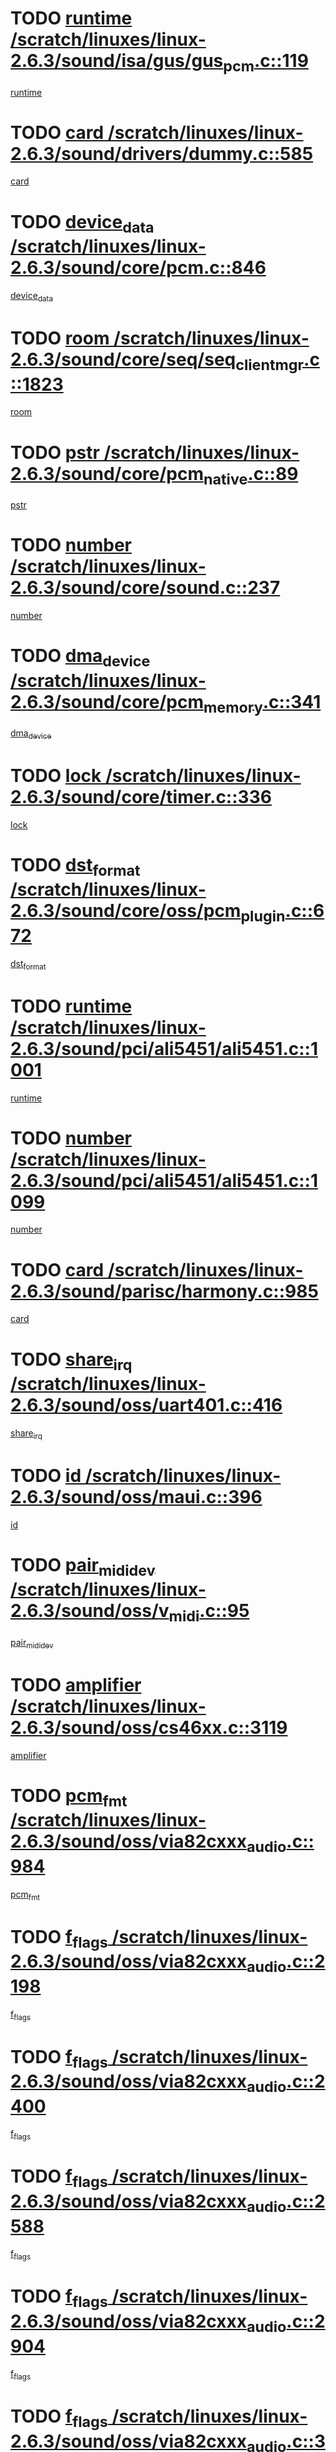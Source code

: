 * TODO [[view:/scratch/linuxes/linux-2.6.3/sound/isa/gus/gus_pcm.c::face=ovl-face1::linb=119::colb=5::cole=14][runtime /scratch/linuxes/linux-2.6.3/sound/isa/gus/gus_pcm.c::119]]
[[view:/scratch/linuxes/linux-2.6.3/sound/isa/gus/gus_pcm.c::face=ovl-face2::linb=108::colb=30::cole=39][runtime]]
* TODO [[view:/scratch/linuxes/linux-2.6.3/sound/drivers/dummy.c::face=ovl-face1::linb=585::colb=12::cole=17][card /scratch/linuxes/linux-2.6.3/sound/drivers/dummy.c::585]]
[[view:/scratch/linuxes/linux-2.6.3/sound/drivers/dummy.c::face=ovl-face2::linb=581::colb=20::cole=25][card]]
* TODO [[view:/scratch/linuxes/linux-2.6.3/sound/core/pcm.c::face=ovl-face1::linb=846::colb=27::cole=33][device_data /scratch/linuxes/linux-2.6.3/sound/core/pcm.c::846]]
[[view:/scratch/linuxes/linux-2.6.3/sound/core/pcm.c::face=ovl-face2::linb=844::colb=44::cole=50][device_data]]
* TODO [[view:/scratch/linuxes/linux-2.6.3/sound/core/seq/seq_clientmgr.c::face=ovl-face1::linb=1823::colb=5::cole=15][room /scratch/linuxes/linux-2.6.3/sound/core/seq/seq_clientmgr.c::1823]]
[[view:/scratch/linuxes/linux-2.6.3/sound/core/seq/seq_clientmgr.c::face=ovl-face2::linb=1821::colb=20::cole=30][room]]
* TODO [[view:/scratch/linuxes/linux-2.6.3/sound/core/pcm_native.c::face=ovl-face1::linb=89::colb=12::cole=21][pstr /scratch/linuxes/linux-2.6.3/sound/core/pcm_native.c::89]]
[[view:/scratch/linuxes/linux-2.6.3/sound/core/pcm_native.c::face=ovl-face2::linb=87::colb=23::cole=32][pstr]]
* TODO [[view:/scratch/linuxes/linux-2.6.3/sound/core/sound.c::face=ovl-face1::linb=237::colb=6::cole=10][number /scratch/linuxes/linux-2.6.3/sound/core/sound.c::237]]
[[view:/scratch/linuxes/linux-2.6.3/sound/core/sound.c::face=ovl-face2::linb=235::colb=37::cole=41][number]]
* TODO [[view:/scratch/linuxes/linux-2.6.3/sound/core/pcm_memory.c::face=ovl-face1::linb=341::colb=12::cole=21][dma_device /scratch/linuxes/linux-2.6.3/sound/core/pcm_memory.c::341]]
[[view:/scratch/linuxes/linux-2.6.3/sound/core/pcm_memory.c::face=ovl-face2::linb=340::colb=12::cole=21][dma_device]]
* TODO [[view:/scratch/linuxes/linux-2.6.3/sound/core/timer.c::face=ovl-face1::linb=336::colb=6::cole=11][lock /scratch/linuxes/linux-2.6.3/sound/core/timer.c::336]]
[[view:/scratch/linuxes/linux-2.6.3/sound/core/timer.c::face=ovl-face2::linb=333::colb=19::cole=24][lock]]
* TODO [[view:/scratch/linuxes/linux-2.6.3/sound/core/oss/pcm_plugin.c::face=ovl-face1::linb=672::colb=6::cole=12][dst_format /scratch/linuxes/linux-2.6.3/sound/core/oss/pcm_plugin.c::672]]
[[view:/scratch/linuxes/linux-2.6.3/sound/core/oss/pcm_plugin.c::face=ovl-face2::linb=666::colb=18::cole=24][dst_format]]
* TODO [[view:/scratch/linuxes/linux-2.6.3/sound/pci/ali5451/ali5451.c::face=ovl-face1::linb=1001::colb=20::cole=37][runtime /scratch/linuxes/linux-2.6.3/sound/pci/ali5451/ali5451.c::1001]]
[[view:/scratch/linuxes/linux-2.6.3/sound/pci/ali5451/ali5451.c::face=ovl-face2::linb=996::colb=11::cole=28][runtime]]
* TODO [[view:/scratch/linuxes/linux-2.6.3/sound/pci/ali5451/ali5451.c::face=ovl-face1::linb=1099::colb=5::cole=11][number /scratch/linuxes/linux-2.6.3/sound/pci/ali5451/ali5451.c::1099]]
[[view:/scratch/linuxes/linux-2.6.3/sound/pci/ali5451/ali5451.c::face=ovl-face2::linb=1098::colb=43::cole=49][number]]
* TODO [[view:/scratch/linuxes/linux-2.6.3/sound/parisc/harmony.c::face=ovl-face1::linb=985::colb=12::cole=19][card /scratch/linuxes/linux-2.6.3/sound/parisc/harmony.c::985]]
[[view:/scratch/linuxes/linux-2.6.3/sound/parisc/harmony.c::face=ovl-face2::linb=982::colb=20::cole=27][card]]
* TODO [[view:/scratch/linuxes/linux-2.6.3/sound/oss/uart401.c::face=ovl-face1::linb=416::colb=5::cole=9][share_irq /scratch/linuxes/linux-2.6.3/sound/oss/uart401.c::416]]
[[view:/scratch/linuxes/linux-2.6.3/sound/oss/uart401.c::face=ovl-face2::linb=414::colb=6::cole=10][share_irq]]
* TODO [[view:/scratch/linuxes/linux-2.6.3/sound/oss/maui.c::face=ovl-face1::linb=396::colb=6::cole=11][id /scratch/linuxes/linux-2.6.3/sound/oss/maui.c::396]]
[[view:/scratch/linuxes/linux-2.6.3/sound/oss/maui.c::face=ovl-face2::linb=394::colb=2::cole=7][id]]
* TODO [[view:/scratch/linuxes/linux-2.6.3/sound/oss/v_midi.c::face=ovl-face1::linb=95::colb=5::cole=9][pair_mididev /scratch/linuxes/linux-2.6.3/sound/oss/v_midi.c::95]]
[[view:/scratch/linuxes/linux-2.6.3/sound/oss/v_midi.c::face=ovl-face2::linb=93::colb=31::cole=35][pair_mididev]]
* TODO [[view:/scratch/linuxes/linux-2.6.3/sound/oss/cs46xx.c::face=ovl-face1::linb=3119::colb=5::cole=9][amplifier /scratch/linuxes/linux-2.6.3/sound/oss/cs46xx.c::3119]]
[[view:/scratch/linuxes/linux-2.6.3/sound/oss/cs46xx.c::face=ovl-face2::linb=3118::colb=9::cole=13][amplifier]]
* TODO [[view:/scratch/linuxes/linux-2.6.3/sound/oss/via82cxxx_audio.c::face=ovl-face1::linb=984::colb=9::cole=13][pcm_fmt /scratch/linuxes/linux-2.6.3/sound/oss/via82cxxx_audio.c::984]]
[[view:/scratch/linuxes/linux-2.6.3/sound/oss/via82cxxx_audio.c::face=ovl-face2::linb=982::colb=3::cole=7][pcm_fmt]]
* TODO [[view:/scratch/linuxes/linux-2.6.3/sound/oss/via82cxxx_audio.c::face=ovl-face1::linb=2198::colb=9::cole=13][f_flags /scratch/linuxes/linux-2.6.3/sound/oss/via82cxxx_audio.c::2198]]
[[view:/scratch/linuxes/linux-2.6.3/sound/oss/via82cxxx_audio.c::face=ovl-face2::linb=2194::colb=17::cole=21][f_flags]]
* TODO [[view:/scratch/linuxes/linux-2.6.3/sound/oss/via82cxxx_audio.c::face=ovl-face1::linb=2400::colb=9::cole=13][f_flags /scratch/linuxes/linux-2.6.3/sound/oss/via82cxxx_audio.c::2400]]
[[view:/scratch/linuxes/linux-2.6.3/sound/oss/via82cxxx_audio.c::face=ovl-face2::linb=2394::colb=17::cole=21][f_flags]]
* TODO [[view:/scratch/linuxes/linux-2.6.3/sound/oss/via82cxxx_audio.c::face=ovl-face1::linb=2588::colb=9::cole=13][f_flags /scratch/linuxes/linux-2.6.3/sound/oss/via82cxxx_audio.c::2588]]
[[view:/scratch/linuxes/linux-2.6.3/sound/oss/via82cxxx_audio.c::face=ovl-face2::linb=2583::colb=17::cole=21][f_flags]]
* TODO [[view:/scratch/linuxes/linux-2.6.3/sound/oss/via82cxxx_audio.c::face=ovl-face1::linb=2904::colb=9::cole=13][f_flags /scratch/linuxes/linux-2.6.3/sound/oss/via82cxxx_audio.c::2904]]
[[view:/scratch/linuxes/linux-2.6.3/sound/oss/via82cxxx_audio.c::face=ovl-face2::linb=2902::colb=17::cole=21][f_flags]]
* TODO [[view:/scratch/linuxes/linux-2.6.3/sound/oss/via82cxxx_audio.c::face=ovl-face1::linb=3358::colb=9::cole=13][f_flags /scratch/linuxes/linux-2.6.3/sound/oss/via82cxxx_audio.c::3358]]
[[view:/scratch/linuxes/linux-2.6.3/sound/oss/via82cxxx_audio.c::face=ovl-face2::linb=3353::colb=17::cole=21][f_flags]]
* TODO [[view:/scratch/linuxes/linux-2.6.3/sound/oss/rme96xx.c::face=ovl-face1::linb=1542::colb=4::cole=7][outchannels /scratch/linuxes/linux-2.6.3/sound/oss/rme96xx.c::1542]]
[[view:/scratch/linuxes/linux-2.6.3/sound/oss/rme96xx.c::face=ovl-face2::linb=1537::colb=17::cole=20][outchannels]]
* TODO [[view:/scratch/linuxes/linux-2.6.3/sound/oss/rme96xx.c::face=ovl-face1::linb=1610::colb=4::cole=7][inchannels /scratch/linuxes/linux-2.6.3/sound/oss/rme96xx.c::1610]]
[[view:/scratch/linuxes/linux-2.6.3/sound/oss/rme96xx.c::face=ovl-face2::linb=1605::colb=17::cole=20][inchannels]]
* TODO [[view:/scratch/linuxes/linux-2.6.3/mm/mprotect.c::face=ovl-face1::linb=119::colb=15::cole=18][vm_mm /scratch/linuxes/linux-2.6.3/mm/mprotect.c::119]]
[[view:/scratch/linuxes/linux-2.6.3/mm/mprotect.c::face=ovl-face2::linb=117::colb=25::cole=28][vm_mm]]
* TODO [[view:/scratch/linuxes/linux-2.6.3/lib/zlib_inflate/inflate.c::face=ovl-face1::linb=56::colb=6::cole=7][workspace /scratch/linuxes/linux-2.6.3/lib/zlib_inflate/inflate.c::56]]
[[view:/scratch/linuxes/linux-2.6.3/lib/zlib_inflate/inflate.c::face=ovl-face2::linb=52::colb=41::cole=42][workspace]]
* TODO [[view:/scratch/linuxes/linux-2.6.3/drivers/ide/ide-disk.c::face=ovl-face1::linb=827::colb=5::cole=10][mult_count /scratch/linuxes/linux-2.6.3/drivers/ide/ide-disk.c::827]]
[[view:/scratch/linuxes/linux-2.6.3/drivers/ide/ide-disk.c::face=ovl-face2::linb=823::colb=10::cole=15][mult_count]]
[[view:/scratch/linuxes/linux-2.6.3/drivers/ide/ide-disk.c::face=ovl-face2::linb=823::colb=30::cole=35][mult_count]]
* TODO [[view:/scratch/linuxes/linux-2.6.3/drivers/ide/ide-tape.c::face=ovl-face1::linb=1853::colb=5::cole=19][next /scratch/linuxes/linux-2.6.3/drivers/ide/ide-tape.c::1853]]
[[view:/scratch/linuxes/linux-2.6.3/drivers/ide/ide-tape.c::face=ovl-face2::linb=1839::colb=26::cole=40][next]]
* TODO [[view:/scratch/linuxes/linux-2.6.3/drivers/ide/ide-io.c::face=ovl-face1::linb=989::colb=5::cole=12][bi_sector /scratch/linuxes/linux-2.6.3/drivers/ide/ide-io.c::989]]
[[view:/scratch/linuxes/linux-2.6.3/drivers/ide/ide-io.c::face=ovl-face2::linb=986::colb=14::cole=21][bi_sector]]
* TODO [[view:/scratch/linuxes/linux-2.6.3/drivers/ide/pci/hpt366.c::face=ovl-face1::linb=684::colb=6::cole=10][channel /scratch/linuxes/linux-2.6.3/drivers/ide/pci/hpt366.c::684]]
[[view:/scratch/linuxes/linux-2.6.3/drivers/ide/pci/hpt366.c::face=ovl-face2::linb=682::colb=28::cole=32][channel]]
* TODO [[view:/scratch/linuxes/linux-2.6.3/drivers/ide/pci/hpt366.c::face=ovl-face1::linb=720::colb=6::cole=10][pci_dev /scratch/linuxes/linux-2.6.3/drivers/ide/pci/hpt366.c::720]]
[[view:/scratch/linuxes/linux-2.6.3/drivers/ide/pci/hpt366.c::face=ovl-face2::linb=716::colb=23::cole=27][pci_dev]]
* TODO [[view:/scratch/linuxes/linux-2.6.3/drivers/ide/pci/pdc202xx_old.c::face=ovl-face1::linb=683::colb=6::cole=10][INB /scratch/linuxes/linux-2.6.3/drivers/ide/pci/pdc202xx_old.c::683]]
[[view:/scratch/linuxes/linux-2.6.3/drivers/ide/pci/pdc202xx_old.c::face=ovl-face2::linb=681::colb=13::cole=17][INB]]
* TODO [[view:/scratch/linuxes/linux-2.6.3/drivers/message/fusion/mptbase.c::face=ovl-face1::linb=630::colb=7::cole=12][u /scratch/linuxes/linux-2.6.3/drivers/message/fusion/mptbase.c::630]]
[[view:/scratch/linuxes/linux-2.6.3/drivers/message/fusion/mptbase.c::face=ovl-face2::linb=578::colb=8::cole=13][u]]
* TODO [[view:/scratch/linuxes/linux-2.6.3/drivers/message/fusion/mptctl.c::face=ovl-face1::linb=357::colb=5::cole=10][ioc /scratch/linuxes/linux-2.6.3/drivers/message/fusion/mptctl.c::357]]
[[view:/scratch/linuxes/linux-2.6.3/drivers/message/fusion/mptctl.c::face=ovl-face2::linb=356::colb=4::cole=9][ioc]]
* TODO [[view:/scratch/linuxes/linux-2.6.3/drivers/message/i2o/i2o_core.c::face=ovl-face1::linb=406::colb=6::cole=14][dev_del_notify /scratch/linuxes/linux-2.6.3/drivers/message/i2o/i2o_core.c::406]]
[[view:/scratch/linuxes/linux-2.6.3/drivers/message/i2o/i2o_core.c::face=ovl-face2::linb=405::colb=3::cole=11][dev_del_notify]]
* TODO [[view:/scratch/linuxes/linux-2.6.3/drivers/message/i2o/i2o_core.c::face=ovl-face1::linb=606::colb=6::cole=21][iop_state /scratch/linuxes/linux-2.6.3/drivers/message/i2o/i2o_core.c::606]]
[[view:/scratch/linuxes/linux-2.6.3/drivers/message/i2o/i2o_core.c::face=ovl-face2::linb=540::colb=4::cole=19][iop_state]]
* TODO [[view:/scratch/linuxes/linux-2.6.3/drivers/acpi/processor.c::face=ovl-face1::linb=1461::colb=6::cole=8][throttling /scratch/linuxes/linux-2.6.3/drivers/acpi/processor.c::1461]]
[[view:/scratch/linuxes/linux-2.6.3/drivers/acpi/processor.c::face=ovl-face2::linb=1457::colb=2::cole=4][throttling]]
[[view:/scratch/linuxes/linux-2.6.3/drivers/acpi/processor.c::face=ovl-face2::linb=1458::colb=2::cole=4][throttling]]
[[view:/scratch/linuxes/linux-2.6.3/drivers/acpi/processor.c::face=ovl-face2::linb=1459::colb=2::cole=4][throttling]]
* TODO [[view:/scratch/linuxes/linux-2.6.3/drivers/acpi/thermal.c::face=ovl-face1::linb=665::colb=6::cole=8][state /scratch/linuxes/linux-2.6.3/drivers/acpi/thermal.c::665]]
[[view:/scratch/linuxes/linux-2.6.3/drivers/acpi/thermal.c::face=ovl-face2::linb=661::colb=35::cole=37][state]]
* TODO [[view:/scratch/linuxes/linux-2.6.3/drivers/media/dvb/ttpci/av7110.c::face=ovl-face1::linb=1501::colb=13::cole=19][debi_virt /scratch/linuxes/linux-2.6.3/drivers/media/dvb/ttpci/av7110.c::1501]]
[[view:/scratch/linuxes/linux-2.6.3/drivers/media/dvb/ttpci/av7110.c::face=ovl-face2::linb=1408::colb=6::cole=12][debi_virt]]
* TODO [[view:/scratch/linuxes/linux-2.6.3/drivers/s390/block/dasd.c::face=ovl-face1::linb=1005::colb=6::cole=24][ebcname /scratch/linuxes/linux-2.6.3/drivers/s390/block/dasd.c::1005]]
[[view:/scratch/linuxes/linux-2.6.3/drivers/s390/block/dasd.c::face=ovl-face2::linb=956::colb=13::cole=31][ebcname]]
* TODO [[view:/scratch/linuxes/linux-2.6.3/drivers/s390/block/dasd_proc.c::face=ovl-face1::linb=64::colb=5::cole=11][cdev /scratch/linuxes/linux-2.6.3/drivers/s390/block/dasd_proc.c::64]]
[[view:/scratch/linuxes/linux-2.6.3/drivers/s390/block/dasd_proc.c::face=ovl-face2::linb=62::colb=21::cole=27][cdev]]
* TODO [[view:/scratch/linuxes/linux-2.6.3/drivers/s390/block/dasd_proc.c::face=ovl-face1::linb=78::colb=10::cole=16][ro_flag /scratch/linuxes/linux-2.6.3/drivers/s390/block/dasd_proc.c::78]]
[[view:/scratch/linuxes/linux-2.6.3/drivers/s390/block/dasd_proc.c::face=ovl-face2::linb=75::colb=10::cole=16][ro_flag]]
* TODO [[view:/scratch/linuxes/linux-2.6.3/drivers/s390/block/dasd_ioctl.c::face=ovl-face1::linb=403::colb=5::cole=23][fill_info /scratch/linuxes/linux-2.6.3/drivers/s390/block/dasd_ioctl.c::403]]
[[view:/scratch/linuxes/linux-2.6.3/drivers/s390/block/dasd_ioctl.c::face=ovl-face2::linb=375::colb=6::cole=24][fill_info]]
* TODO [[view:/scratch/linuxes/linux-2.6.3/drivers/s390/char/tape_34xx.c::face=ovl-face1::linb=248::colb=6::cole=13][op /scratch/linuxes/linux-2.6.3/drivers/s390/char/tape_34xx.c::248]]
[[view:/scratch/linuxes/linux-2.6.3/drivers/s390/char/tape_34xx.c::face=ovl-face2::linb=244::colb=5::cole=12][op]]
* TODO [[view:/scratch/linuxes/linux-2.6.3/drivers/s390/scsi/zfcp_erp.c::face=ovl-face1::linb=872::colb=5::cole=15][action /scratch/linuxes/linux-2.6.3/drivers/s390/scsi/zfcp_erp.c::872]]
[[view:/scratch/linuxes/linux-2.6.3/drivers/s390/scsi/zfcp_erp.c::face=ovl-face2::linb=870::colb=35::cole=45][action]]
* TODO [[view:/scratch/linuxes/linux-2.6.3/drivers/s390/scsi/zfcp_fsf.c::face=ovl-face1::linb=523::colb=6::cole=19][prefix /scratch/linuxes/linux-2.6.3/drivers/s390/scsi/zfcp_fsf.c::523]]
[[view:/scratch/linuxes/linux-2.6.3/drivers/s390/scsi/zfcp_fsf.c::face=ovl-face2::linb=417::colb=9::cole=22][prefix]]
* TODO [[view:/scratch/linuxes/linux-2.6.3/drivers/s390/net/ctctty.c::face=ovl-face1::linb=493::colb=6::cole=9][name /scratch/linuxes/linux-2.6.3/drivers/s390/net/ctctty.c::493]]
[[view:/scratch/linuxes/linux-2.6.3/drivers/s390/net/ctctty.c::face=ovl-face2::linb=491::colb=34::cole=37][name]]
* TODO [[view:/scratch/linuxes/linux-2.6.3/drivers/s390/net/ctcmain.c::face=ovl-face1::linb=1901::colb=6::cole=8][id /scratch/linuxes/linux-2.6.3/drivers/s390/net/ctcmain.c::1901]]
[[view:/scratch/linuxes/linux-2.6.3/drivers/s390/net/ctcmain.c::face=ovl-face2::linb=1900::colb=21::cole=23][id]]
* TODO [[view:/scratch/linuxes/linux-2.6.3/drivers/s390/net/ctcmain.c::face=ovl-face1::linb=1901::colb=6::cole=8][type /scratch/linuxes/linux-2.6.3/drivers/s390/net/ctcmain.c::1901]]
[[view:/scratch/linuxes/linux-2.6.3/drivers/s390/net/ctcmain.c::face=ovl-face2::linb=1900::colb=29::cole=31][type]]
* TODO [[view:/scratch/linuxes/linux-2.6.3/drivers/s390/net/netiucv.c::face=ovl-face1::linb=555::colb=6::cole=18][priv /scratch/linuxes/linux-2.6.3/drivers/s390/net/netiucv.c::555]]
[[view:/scratch/linuxes/linux-2.6.3/drivers/s390/net/netiucv.c::face=ovl-face2::linb=548::colb=55::cole=67][priv]]
* TODO [[view:/scratch/linuxes/linux-2.6.3/drivers/s390/net/netiucv.c::face=ovl-face1::linb=595::colb=5::cole=9][timer /scratch/linuxes/linux-2.6.3/drivers/s390/net/netiucv.c::595]]
[[view:/scratch/linuxes/linux-2.6.3/drivers/s390/net/netiucv.c::face=ovl-face2::linb=594::colb=15::cole=19][timer]]
* TODO [[view:/scratch/linuxes/linux-2.6.3/drivers/video/cg14.c::face=ovl-face1::linb=434::colb=5::cole=9][prom_node /scratch/linuxes/linux-2.6.3/drivers/video/cg14.c::434]]
[[view:/scratch/linuxes/linux-2.6.3/drivers/video/cg14.c::face=ovl-face2::linb=429::colb=32::cole=36][prom_node]]
* TODO [[view:/scratch/linuxes/linux-2.6.3/drivers/video/aty/aty128fb.c::face=ovl-face1::linb=2003::colb=6::cole=10][par /scratch/linuxes/linux-2.6.3/drivers/video/aty/aty128fb.c::2003]]
[[view:/scratch/linuxes/linux-2.6.3/drivers/video/aty/aty128fb.c::face=ovl-face2::linb=2001::colb=28::cole=32][par]]
* TODO [[view:/scratch/linuxes/linux-2.6.3/drivers/video/matrox/matroxfb_base.c::face=ovl-face1::linb=1889::colb=8::cole=11][node /scratch/linuxes/linux-2.6.3/drivers/video/matrox/matroxfb_base.c::1889]]
[[view:/scratch/linuxes/linux-2.6.3/drivers/video/matrox/matroxfb_base.c::face=ovl-face2::linb=1881::colb=11::cole=14][node]]
* TODO [[view:/scratch/linuxes/linux-2.6.3/drivers/video/riva/fbdev.c::face=ovl-face1::linb=1924::colb=6::cole=10][par /scratch/linuxes/linux-2.6.3/drivers/video/riva/fbdev.c::1924]]
[[view:/scratch/linuxes/linux-2.6.3/drivers/video/riva/fbdev.c::face=ovl-face2::linb=1922::colb=44::cole=48][par]]
* TODO [[view:/scratch/linuxes/linux-2.6.3/drivers/video/console/fbcon.c::face=ovl-face1::linb=740::colb=6::cole=8][vc_num /scratch/linuxes/linux-2.6.3/drivers/video/console/fbcon.c::740]]
[[view:/scratch/linuxes/linux-2.6.3/drivers/video/console/fbcon.c::face=ovl-face2::linb=733::colb=5::cole=7][vc_num]]
* TODO [[view:/scratch/linuxes/linux-2.6.3/drivers/video/tgafb.c::face=ovl-face1::linb=1490::colb=6::cole=10][par /scratch/linuxes/linux-2.6.3/drivers/video/tgafb.c::1490]]
[[view:/scratch/linuxes/linux-2.6.3/drivers/video/tgafb.c::face=ovl-face2::linb=1488::colb=23::cole=27][par]]
* TODO [[view:/scratch/linuxes/linux-2.6.3/drivers/block/ataflop.c::face=ovl-face1::linb=1640::colb=7::cole=10][stretch /scratch/linuxes/linux-2.6.3/drivers/block/ataflop.c::1640]]
[[view:/scratch/linuxes/linux-2.6.3/drivers/block/ataflop.c::face=ovl-face2::linb=1633::colb=2::cole=5][stretch]]
* TODO [[view:/scratch/linuxes/linux-2.6.3/drivers/block/DAC960.c::face=ovl-face1::linb=2308::colb=10::cole=28][SCSI_InquiryData /scratch/linuxes/linux-2.6.3/drivers/block/DAC960.c::2308]]
[[view:/scratch/linuxes/linux-2.6.3/drivers/block/DAC960.c::face=ovl-face2::linb=2301::colb=28::cole=46][SCSI_InquiryData]]
* TODO [[view:/scratch/linuxes/linux-2.6.3/drivers/mtd/maps/integrator-flash.c::face=ovl-face1::linb=146::colb=6::cole=15][owner /scratch/linuxes/linux-2.6.3/drivers/mtd/maps/integrator-flash.c::146]]
[[view:/scratch/linuxes/linux-2.6.3/drivers/mtd/maps/integrator-flash.c::face=ovl-face2::linb=129::colb=1::cole=10][owner]]
* TODO [[view:/scratch/linuxes/linux-2.6.3/drivers/mtd/maps/pcmciamtd.c::face=ovl-face1::linb=856::colb=6::cole=10][next /scratch/linuxes/linux-2.6.3/drivers/mtd/maps/pcmciamtd.c::856]]
[[view:/scratch/linuxes/linux-2.6.3/drivers/mtd/maps/pcmciamtd.c::face=ovl-face2::linb=855::colb=13::cole=17][next]]
* TODO [[view:/scratch/linuxes/linux-2.6.3/drivers/char/n_hdlc.c::face=ovl-face1::linb=235::colb=5::cole=8][write_wait /scratch/linuxes/linux-2.6.3/drivers/char/n_hdlc.c::235]]
[[view:/scratch/linuxes/linux-2.6.3/drivers/char/n_hdlc.c::face=ovl-face2::linb=233::colb=25::cole=28][write_wait]]
* TODO [[view:/scratch/linuxes/linux-2.6.3/drivers/char/esp.c::face=ovl-face1::linb=1238::colb=6::cole=9][name /scratch/linuxes/linux-2.6.3/drivers/char/esp.c::1238]]
[[view:/scratch/linuxes/linux-2.6.3/drivers/char/esp.c::face=ovl-face2::linb=1235::colb=33::cole=36][name]]
* TODO [[view:/scratch/linuxes/linux-2.6.3/drivers/char/esp.c::face=ovl-face1::linb=1283::colb=6::cole=9][name /scratch/linuxes/linux-2.6.3/drivers/char/esp.c::1283]]
[[view:/scratch/linuxes/linux-2.6.3/drivers/char/esp.c::face=ovl-face2::linb=1280::colb=33::cole=36][name]]
* TODO [[view:/scratch/linuxes/linux-2.6.3/drivers/char/amiserial.c::face=ovl-face1::linb=876::colb=6::cole=9][name /scratch/linuxes/linux-2.6.3/drivers/char/amiserial.c::876]]
[[view:/scratch/linuxes/linux-2.6.3/drivers/char/amiserial.c::face=ovl-face2::linb=873::colb=33::cole=36][name]]
* TODO [[view:/scratch/linuxes/linux-2.6.3/drivers/char/amiserial.c::face=ovl-face1::linb=926::colb=6::cole=9][name /scratch/linuxes/linux-2.6.3/drivers/char/amiserial.c::926]]
[[view:/scratch/linuxes/linux-2.6.3/drivers/char/amiserial.c::face=ovl-face2::linb=923::colb=33::cole=36][name]]
* TODO [[view:/scratch/linuxes/linux-2.6.3/drivers/char/amiserial.c::face=ovl-face1::linb=2157::colb=5::cole=9][tlet /scratch/linuxes/linux-2.6.3/drivers/char/amiserial.c::2157]]
[[view:/scratch/linuxes/linux-2.6.3/drivers/char/amiserial.c::face=ovl-face2::linb=2151::colb=15::cole=19][tlet]]
* TODO [[view:/scratch/linuxes/linux-2.6.3/drivers/char/amiserial.c::face=ovl-face1::linb=633::colb=5::cole=14][termios /scratch/linuxes/linux-2.6.3/drivers/char/amiserial.c::633]]
[[view:/scratch/linuxes/linux-2.6.3/drivers/char/amiserial.c::face=ovl-face2::linb=629::colb=5::cole=14][termios]]
* TODO [[view:/scratch/linuxes/linux-2.6.3/drivers/char/riscom8.c::face=ovl-face1::linb=1160::colb=6::cole=9][name /scratch/linuxes/linux-2.6.3/drivers/char/riscom8.c::1160]]
[[view:/scratch/linuxes/linux-2.6.3/drivers/char/riscom8.c::face=ovl-face2::linb=1155::colb=29::cole=32][name]]
* TODO [[view:/scratch/linuxes/linux-2.6.3/drivers/char/riscom8.c::face=ovl-face1::linb=1234::colb=6::cole=9][name /scratch/linuxes/linux-2.6.3/drivers/char/riscom8.c::1234]]
[[view:/scratch/linuxes/linux-2.6.3/drivers/char/riscom8.c::face=ovl-face2::linb=1231::colb=29::cole=32][name]]
* TODO [[view:/scratch/linuxes/linux-2.6.3/drivers/char/ipmi/ipmi_msghandler.c::face=ovl-face1::linb=867::colb=6::cole=10][addr_type /scratch/linuxes/linux-2.6.3/drivers/char/ipmi/ipmi_msghandler.c::867]]
[[view:/scratch/linuxes/linux-2.6.3/drivers/char/ipmi/ipmi_msghandler.c::face=ovl-face2::linb=858::colb=13::cole=17][addr_type]]
[[view:/scratch/linuxes/linux-2.6.3/drivers/char/ipmi/ipmi_msghandler.c::face=ovl-face2::linb=859::colb=9::cole=13][addr_type]]
* TODO [[view:/scratch/linuxes/linux-2.6.3/drivers/char/drm/radeon_state.c::face=ovl-face1::linb=1388::colb=7::cole=15][sarea_priv /scratch/linuxes/linux-2.6.3/drivers/char/drm/radeon_state.c::1388]]
[[view:/scratch/linuxes/linux-2.6.3/drivers/char/drm/radeon_state.c::face=ovl-face2::linb=1380::colb=34::cole=42][sarea_priv]]
* TODO [[view:/scratch/linuxes/linux-2.6.3/drivers/char/drm/radeon_state.c::face=ovl-face1::linb=1473::colb=7::cole=15][sarea_priv /scratch/linuxes/linux-2.6.3/drivers/char/drm/radeon_state.c::1473]]
[[view:/scratch/linuxes/linux-2.6.3/drivers/char/drm/radeon_state.c::face=ovl-face2::linb=1464::colb=34::cole=42][sarea_priv]]
* TODO [[view:/scratch/linuxes/linux-2.6.3/drivers/char/drm/radeon_state.c::face=ovl-face1::linb=1698::colb=7::cole=15][sarea_priv /scratch/linuxes/linux-2.6.3/drivers/char/drm/radeon_state.c::1698]]
[[view:/scratch/linuxes/linux-2.6.3/drivers/char/drm/radeon_state.c::face=ovl-face2::linb=1689::colb=34::cole=42][sarea_priv]]
* TODO [[view:/scratch/linuxes/linux-2.6.3/drivers/char/cyclades.c::face=ovl-face1::linb=2744::colb=9::cole=13][line /scratch/linuxes/linux-2.6.3/drivers/char/cyclades.c::2744]]
[[view:/scratch/linuxes/linux-2.6.3/drivers/char/cyclades.c::face=ovl-face2::linb=2741::colb=36::cole=40][line]]
* TODO [[view:/scratch/linuxes/linux-2.6.3/drivers/char/cyclades.c::face=ovl-face1::linb=3166::colb=8::cole=17][termios /scratch/linuxes/linux-2.6.3/drivers/char/cyclades.c::3166]]
[[view:/scratch/linuxes/linux-2.6.3/drivers/char/cyclades.c::face=ovl-face2::linb=3161::colb=12::cole=21][termios]]
* TODO [[view:/scratch/linuxes/linux-2.6.3/drivers/char/cyclades.c::face=ovl-face1::linb=2902::colb=9::cole=12][name /scratch/linuxes/linux-2.6.3/drivers/char/cyclades.c::2902]]
[[view:/scratch/linuxes/linux-2.6.3/drivers/char/cyclades.c::face=ovl-face2::linb=2898::colb=36::cole=39][name]]
* TODO [[view:/scratch/linuxes/linux-2.6.3/drivers/char/cyclades.c::face=ovl-face1::linb=2987::colb=9::cole=12][name /scratch/linuxes/linux-2.6.3/drivers/char/cyclades.c::2987]]
[[view:/scratch/linuxes/linux-2.6.3/drivers/char/cyclades.c::face=ovl-face2::linb=2984::colb=36::cole=39][name]]
* TODO [[view:/scratch/linuxes/linux-2.6.3/drivers/char/isicom.c::face=ovl-face1::linb=1075::colb=6::cole=10][card /scratch/linuxes/linux-2.6.3/drivers/char/isicom.c::1075]]
[[view:/scratch/linuxes/linux-2.6.3/drivers/char/isicom.c::face=ovl-face2::linb=1072::colb=27::cole=31][card]]
* TODO [[view:/scratch/linuxes/linux-2.6.3/drivers/char/isicom.c::face=ovl-face1::linb=1156::colb=6::cole=9][name /scratch/linuxes/linux-2.6.3/drivers/char/isicom.c::1156]]
[[view:/scratch/linuxes/linux-2.6.3/drivers/char/isicom.c::face=ovl-face2::linb=1153::colb=33::cole=36][name]]
* TODO [[view:/scratch/linuxes/linux-2.6.3/drivers/char/isicom.c::face=ovl-face1::linb=1214::colb=6::cole=9][name /scratch/linuxes/linux-2.6.3/drivers/char/isicom.c::1214]]
[[view:/scratch/linuxes/linux-2.6.3/drivers/char/isicom.c::face=ovl-face2::linb=1211::colb=33::cole=36][name]]
* TODO [[view:/scratch/linuxes/linux-2.6.3/drivers/char/synclink.c::face=ovl-face1::linb=2068::colb=6::cole=9][name /scratch/linuxes/linux-2.6.3/drivers/char/synclink.c::2068]]
[[view:/scratch/linuxes/linux-2.6.3/drivers/char/synclink.c::face=ovl-face2::linb=2065::colb=31::cole=34][name]]
* TODO [[view:/scratch/linuxes/linux-2.6.3/drivers/char/synclink.c::face=ovl-face1::linb=2159::colb=6::cole=9][name /scratch/linuxes/linux-2.6.3/drivers/char/synclink.c::2159]]
[[view:/scratch/linuxes/linux-2.6.3/drivers/char/synclink.c::face=ovl-face2::linb=2156::colb=31::cole=34][name]]
* TODO [[view:/scratch/linuxes/linux-2.6.3/drivers/char/synclink.c::face=ovl-face1::linb=1392::colb=9::cole=18][hw_stopped /scratch/linuxes/linux-2.6.3/drivers/char/synclink.c::1392]]
[[view:/scratch/linuxes/linux-2.6.3/drivers/char/synclink.c::face=ovl-face2::linb=1388::colb=7::cole=16][hw_stopped]]
* TODO [[view:/scratch/linuxes/linux-2.6.3/drivers/char/synclink.c::face=ovl-face1::linb=1402::colb=9::cole=18][hw_stopped /scratch/linuxes/linux-2.6.3/drivers/char/synclink.c::1402]]
[[view:/scratch/linuxes/linux-2.6.3/drivers/char/synclink.c::face=ovl-face2::linb=1388::colb=7::cole=16][hw_stopped]]
* TODO [[view:/scratch/linuxes/linux-2.6.3/drivers/char/mxser.c::face=ovl-face1::linb=831::colb=6::cole=9][driver_data /scratch/linuxes/linux-2.6.3/drivers/char/mxser.c::831]]
[[view:/scratch/linuxes/linux-2.6.3/drivers/char/mxser.c::face=ovl-face2::linb=828::colb=53::cole=56][driver_data]]
* TODO [[view:/scratch/linuxes/linux-2.6.3/drivers/char/mxser.c::face=ovl-face1::linb=899::colb=6::cole=9][driver_data /scratch/linuxes/linux-2.6.3/drivers/char/mxser.c::899]]
[[view:/scratch/linuxes/linux-2.6.3/drivers/char/mxser.c::face=ovl-face2::linb=896::colb=53::cole=56][driver_data]]
* TODO [[view:/scratch/linuxes/linux-2.6.3/drivers/char/serial167.c::face=ovl-face1::linb=1168::colb=9::cole=12][name /scratch/linuxes/linux-2.6.3/drivers/char/serial167.c::1168]]
[[view:/scratch/linuxes/linux-2.6.3/drivers/char/serial167.c::face=ovl-face2::linb=1165::colb=36::cole=39][name]]
* TODO [[view:/scratch/linuxes/linux-2.6.3/drivers/char/serial167.c::face=ovl-face1::linb=1234::colb=9::cole=12][name /scratch/linuxes/linux-2.6.3/drivers/char/serial167.c::1234]]
[[view:/scratch/linuxes/linux-2.6.3/drivers/char/serial167.c::face=ovl-face2::linb=1230::colb=36::cole=39][name]]
* TODO [[view:/scratch/linuxes/linux-2.6.3/drivers/char/serial167.c::face=ovl-face1::linb=1146::colb=5::cole=14][termios /scratch/linuxes/linux-2.6.3/drivers/char/serial167.c::1146]]
[[view:/scratch/linuxes/linux-2.6.3/drivers/char/serial167.c::face=ovl-face2::linb=930::colb=12::cole=21][termios]]
* TODO [[view:/scratch/linuxes/linux-2.6.3/drivers/char/specialix.c::face=ovl-face1::linb=1502::colb=6::cole=9][name /scratch/linuxes/linux-2.6.3/drivers/char/specialix.c::1502]]
[[view:/scratch/linuxes/linux-2.6.3/drivers/char/specialix.c::face=ovl-face2::linb=1497::colb=29::cole=32][name]]
* TODO [[view:/scratch/linuxes/linux-2.6.3/drivers/char/specialix.c::face=ovl-face1::linb=1574::colb=6::cole=9][name /scratch/linuxes/linux-2.6.3/drivers/char/specialix.c::1574]]
[[view:/scratch/linuxes/linux-2.6.3/drivers/char/specialix.c::face=ovl-face2::linb=1571::colb=29::cole=32][name]]
* TODO [[view:/scratch/linuxes/linux-2.6.3/drivers/char/pcmcia/synclink_cs.c::face=ovl-face1::linb=1746::colb=6::cole=9][driver_data /scratch/linuxes/linux-2.6.3/drivers/char/pcmcia/synclink_cs.c::1746]]
[[view:/scratch/linuxes/linux-2.6.3/drivers/char/pcmcia/synclink_cs.c::face=ovl-face2::linb=1738::colb=36::cole=39][driver_data]]
* TODO [[view:/scratch/linuxes/linux-2.6.3/drivers/char/pcmcia/synclink_cs.c::face=ovl-face1::linb=1678::colb=6::cole=9][name /scratch/linuxes/linux-2.6.3/drivers/char/pcmcia/synclink_cs.c::1678]]
[[view:/scratch/linuxes/linux-2.6.3/drivers/char/pcmcia/synclink_cs.c::face=ovl-face2::linb=1675::colb=33::cole=36][name]]
* TODO [[view:/scratch/linuxes/linux-2.6.3/drivers/char/pcmcia/synclink_cs.c::face=ovl-face1::linb=1241::colb=8::cole=17][hw_stopped /scratch/linuxes/linux-2.6.3/drivers/char/pcmcia/synclink_cs.c::1241]]
[[view:/scratch/linuxes/linux-2.6.3/drivers/char/pcmcia/synclink_cs.c::face=ovl-face2::linb=1237::colb=6::cole=15][hw_stopped]]
* TODO [[view:/scratch/linuxes/linux-2.6.3/drivers/char/pcmcia/synclink_cs.c::face=ovl-face1::linb=1251::colb=8::cole=17][hw_stopped /scratch/linuxes/linux-2.6.3/drivers/char/pcmcia/synclink_cs.c::1251]]
[[view:/scratch/linuxes/linux-2.6.3/drivers/char/pcmcia/synclink_cs.c::face=ovl-face2::linb=1237::colb=6::cole=15][hw_stopped]]
* TODO [[view:/scratch/linuxes/linux-2.6.3/drivers/char/ip2main.c::face=ovl-face1::linb=1569::colb=7::cole=10][closing /scratch/linuxes/linux-2.6.3/drivers/char/ip2main.c::1569]]
[[view:/scratch/linuxes/linux-2.6.3/drivers/char/ip2main.c::face=ovl-face2::linb=1549::colb=1::cole=4][closing]]
* TODO [[view:/scratch/linuxes/linux-2.6.3/drivers/char/vme_scc.c::face=ovl-face1::linb=547::colb=5::cole=17][hw_stopped /scratch/linuxes/linux-2.6.3/drivers/char/vme_scc.c::547]]
[[view:/scratch/linuxes/linux-2.6.3/drivers/char/vme_scc.c::face=ovl-face2::linb=541::colb=3::cole=15][hw_stopped]]
* TODO [[view:/scratch/linuxes/linux-2.6.3/drivers/char/vme_scc.c::face=ovl-face1::linb=547::colb=5::cole=17][stopped /scratch/linuxes/linux-2.6.3/drivers/char/vme_scc.c::547]]
[[view:/scratch/linuxes/linux-2.6.3/drivers/char/vme_scc.c::face=ovl-face2::linb=540::colb=33::cole=45][stopped]]
* TODO [[view:/scratch/linuxes/linux-2.6.3/drivers/char/synclinkmp.c::face=ovl-face1::linb=992::colb=6::cole=9][name /scratch/linuxes/linux-2.6.3/drivers/char/synclinkmp.c::992]]
[[view:/scratch/linuxes/linux-2.6.3/drivers/char/synclinkmp.c::face=ovl-face2::linb=989::colb=24::cole=27][name]]
* TODO [[view:/scratch/linuxes/linux-2.6.3/drivers/char/synclinkmp.c::face=ovl-face1::linb=1081::colb=6::cole=9][name /scratch/linuxes/linux-2.6.3/drivers/char/synclinkmp.c::1081]]
[[view:/scratch/linuxes/linux-2.6.3/drivers/char/synclinkmp.c::face=ovl-face2::linb=1078::colb=24::cole=27][name]]
* TODO [[view:/scratch/linuxes/linux-2.6.3/drivers/char/ser_a2232.c::face=ovl-face1::linb=605::colb=56::cole=68][hw_stopped /scratch/linuxes/linux-2.6.3/drivers/char/ser_a2232.c::605]]
[[view:/scratch/linuxes/linux-2.6.3/drivers/char/ser_a2232.c::face=ovl-face2::linb=591::colb=7::cole=19][hw_stopped]]
* TODO [[view:/scratch/linuxes/linux-2.6.3/drivers/char/ser_a2232.c::face=ovl-face1::linb=605::colb=56::cole=68][stopped /scratch/linuxes/linux-2.6.3/drivers/char/ser_a2232.c::605]]
[[view:/scratch/linuxes/linux-2.6.3/drivers/char/ser_a2232.c::face=ovl-face2::linb=590::colb=7::cole=19][stopped]]
* TODO [[view:/scratch/linuxes/linux-2.6.3/drivers/char/dz.c::face=ovl-face1::linb=688::colb=6::cole=9][driver_data /scratch/linuxes/linux-2.6.3/drivers/char/dz.c::688]]
[[view:/scratch/linuxes/linux-2.6.3/drivers/char/dz.c::face=ovl-face2::linb=684::colb=46::cole=49][driver_data]]
* TODO [[view:/scratch/linuxes/linux-2.6.3/drivers/scsi/ini9100u.c::face=ovl-face1::linb=715::colb=5::cole=9][result /scratch/linuxes/linux-2.6.3/drivers/scsi/ini9100u.c::715]]
[[view:/scratch/linuxes/linux-2.6.3/drivers/scsi/ini9100u.c::face=ovl-face2::linb=713::colb=1::cole=5][result]]
* TODO [[view:/scratch/linuxes/linux-2.6.3/drivers/scsi/eata_pio.c::face=ovl-face1::linb=500::colb=6::cole=8][pid /scratch/linuxes/linux-2.6.3/drivers/scsi/eata_pio.c::500]]
[[view:/scratch/linuxes/linux-2.6.3/drivers/scsi/eata_pio.c::face=ovl-face2::linb=498::colb=73::cole=75][pid]]
* TODO [[view:/scratch/linuxes/linux-2.6.3/drivers/scsi/ncr53c8xx.c::face=ovl-face1::linb=5904::colb=7::cole=9][lp /scratch/linuxes/linux-2.6.3/drivers/scsi/ncr53c8xx.c::5904]]
[[view:/scratch/linuxes/linux-2.6.3/drivers/scsi/ncr53c8xx.c::face=ovl-face2::linb=5898::colb=12::cole=14][lp]]
* TODO [[view:/scratch/linuxes/linux-2.6.3/drivers/scsi/ncr53c8xx.c::face=ovl-face1::linb=4991::colb=5::cole=12][link_ccb /scratch/linuxes/linux-2.6.3/drivers/scsi/ncr53c8xx.c::4991]]
[[view:/scratch/linuxes/linux-2.6.3/drivers/scsi/ncr53c8xx.c::face=ovl-face2::linb=4956::colb=12::cole=19][link_ccb]]
* TODO [[view:/scratch/linuxes/linux-2.6.3/drivers/scsi/arm/acornscsi.c::face=ovl-face1::linb=2254::colb=29::cole=40][device /scratch/linuxes/linux-2.6.3/drivers/scsi/arm/acornscsi.c::2254]]
[[view:/scratch/linuxes/linux-2.6.3/drivers/scsi/arm/acornscsi.c::face=ovl-face2::linb=2209::colb=12::cole=23][device]]
* TODO [[view:/scratch/linuxes/linux-2.6.3/drivers/scsi/fdomain.c::face=ovl-face1::linb=947::colb=30::cole=34][dev /scratch/linuxes/linux-2.6.3/drivers/scsi/fdomain.c::947]]
[[view:/scratch/linuxes/linux-2.6.3/drivers/scsi/fdomain.c::face=ovl-face2::linb=935::colb=27::cole=31][dev]]
* TODO [[view:/scratch/linuxes/linux-2.6.3/drivers/scsi/imm.c::face=ovl-face1::linb=743::colb=6::cole=9][device /scratch/linuxes/linux-2.6.3/drivers/scsi/imm.c::743]]
[[view:/scratch/linuxes/linux-2.6.3/drivers/scsi/imm.c::face=ovl-face2::linb=740::colb=26::cole=29][device]]
* TODO [[view:/scratch/linuxes/linux-2.6.3/drivers/scsi/sg.c::face=ovl-face1::linb=1305::colb=12::cole=15][header /scratch/linuxes/linux-2.6.3/drivers/scsi/sg.c::1305]]
[[view:/scratch/linuxes/linux-2.6.3/drivers/scsi/sg.c::face=ovl-face2::linb=1265::colb=1::cole=4][header]]
[[view:/scratch/linuxes/linux-2.6.3/drivers/scsi/sg.c::face=ovl-face2::linb=1266::colb=34::cole=37][header]]
* TODO [[view:/scratch/linuxes/linux-2.6.3/drivers/scsi/sg.c::face=ovl-face1::linb=1180::colb=18::cole=21][vm_start /scratch/linuxes/linux-2.6.3/drivers/scsi/sg.c::1180]]
[[view:/scratch/linuxes/linux-2.6.3/drivers/scsi/sg.c::face=ovl-face2::linb=1177::colb=38::cole=41][vm_start]]
* TODO [[view:/scratch/linuxes/linux-2.6.3/drivers/scsi/sg.c::face=ovl-face1::linb=1180::colb=18::cole=21][vm_end /scratch/linuxes/linux-2.6.3/drivers/scsi/sg.c::1180]]
[[view:/scratch/linuxes/linux-2.6.3/drivers/scsi/sg.c::face=ovl-face2::linb=1177::colb=24::cole=27][vm_end]]
* TODO [[view:/scratch/linuxes/linux-2.6.3/drivers/scsi/fd_mcs.c::face=ovl-face1::linb=1312::colb=5::cole=10][device /scratch/linuxes/linux-2.6.3/drivers/scsi/fd_mcs.c::1312]]
[[view:/scratch/linuxes/linux-2.6.3/drivers/scsi/fd_mcs.c::face=ovl-face2::linb=1305::colb=27::cole=32][device]]
* TODO [[view:/scratch/linuxes/linux-2.6.3/drivers/scsi/fd_mcs.c::face=ovl-face1::linb=1196::colb=6::cole=11][host /scratch/linuxes/linux-2.6.3/drivers/scsi/fd_mcs.c::1196]]
[[view:/scratch/linuxes/linux-2.6.3/drivers/scsi/fd_mcs.c::face=ovl-face2::linb=1194::colb=27::cole=32][host]]
* TODO [[view:/scratch/linuxes/linux-2.6.3/drivers/scsi/cpqfcTSworker.c::face=ovl-face1::linb=2893::colb=40::cole=58][hostdata /scratch/linuxes/linux-2.6.3/drivers/scsi/cpqfcTSworker.c::2893]]
[[view:/scratch/linuxes/linux-2.6.3/drivers/scsi/cpqfcTSworker.c::face=ovl-face2::linb=2891::colb=20::cole=38][hostdata]]
* TODO [[view:/scratch/linuxes/linux-2.6.3/drivers/scsi/pci2220i.c::face=ovl-face1::linb=1353::colb=6::cole=21][device /scratch/linuxes/linux-2.6.3/drivers/scsi/pci2220i.c::1353]]
[[view:/scratch/linuxes/linux-2.6.3/drivers/scsi/pci2220i.c::face=ovl-face2::linb=1337::colb=26::cole=41][device]]
* TODO [[view:/scratch/linuxes/linux-2.6.3/drivers/scsi/libata-core.c::face=ovl-face1::linb=2098::colb=8::cole=10][scsicmd /scratch/linuxes/linux-2.6.3/drivers/scsi/libata-core.c::2098]]
[[view:/scratch/linuxes/linux-2.6.3/drivers/scsi/libata-core.c::face=ovl-face2::linb=2095::colb=25::cole=27][scsicmd]]
* TODO [[view:/scratch/linuxes/linux-2.6.3/drivers/scsi/dpt_i2o.c::face=ovl-face1::linb=2442::colb=10::cole=25][online /scratch/linuxes/linux-2.6.3/drivers/scsi/dpt_i2o.c::2442]]
[[view:/scratch/linuxes/linux-2.6.3/drivers/scsi/dpt_i2o.c::face=ovl-face2::linb=2439::colb=8::cole=23][online]]
* TODO [[view:/scratch/linuxes/linux-2.6.3/drivers/scsi/dpt_i2o.c::face=ovl-face1::linb=2450::colb=10::cole=25][online /scratch/linuxes/linux-2.6.3/drivers/scsi/dpt_i2o.c::2450]]
[[view:/scratch/linuxes/linux-2.6.3/drivers/scsi/dpt_i2o.c::face=ovl-face2::linb=2439::colb=8::cole=23][online]]
* TODO [[view:/scratch/linuxes/linux-2.6.3/drivers/scsi/tmscsim.c::face=ovl-face1::linb=1546::colb=11::cole=25][pcmd /scratch/linuxes/linux-2.6.3/drivers/scsi/tmscsim.c::1546]]
[[view:/scratch/linuxes/linux-2.6.3/drivers/scsi/tmscsim.c::face=ovl-face2::linb=1543::colb=8::cole=22][pcmd]]
* TODO [[view:/scratch/linuxes/linux-2.6.3/drivers/scsi/3w-xxxx.c::face=ovl-face1::linb=1233::colb=7::cole=13][registers /scratch/linuxes/linux-2.6.3/drivers/scsi/3w-xxxx.c::1233]]
[[view:/scratch/linuxes/linux-2.6.3/drivers/scsi/3w-xxxx.c::face=ovl-face2::linb=1183::colb=26::cole=32][registers]]
* TODO [[view:/scratch/linuxes/linux-2.6.3/drivers/scsi/ips.c::face=ovl-face1::linb=2900::colb=7::cole=20][cmnd /scratch/linuxes/linux-2.6.3/drivers/scsi/ips.c::2900]]
[[view:/scratch/linuxes/linux-2.6.3/drivers/scsi/ips.c::face=ovl-face2::linb=2880::colb=13::cole=26][cmnd]]
* TODO [[view:/scratch/linuxes/linux-2.6.3/drivers/scsi/ips.c::face=ovl-face1::linb=2912::colb=7::cole=20][cmnd /scratch/linuxes/linux-2.6.3/drivers/scsi/ips.c::2912]]
[[view:/scratch/linuxes/linux-2.6.3/drivers/scsi/ips.c::face=ovl-face2::linb=2880::colb=13::cole=26][cmnd]]
* TODO [[view:/scratch/linuxes/linux-2.6.3/drivers/scsi/ips.c::face=ovl-face1::linb=3502::colb=8::cole=21][cmnd /scratch/linuxes/linux-2.6.3/drivers/scsi/ips.c::3502]]
[[view:/scratch/linuxes/linux-2.6.3/drivers/scsi/ips.c::face=ovl-face2::linb=3488::colb=29::cole=42][cmnd]]
* TODO [[view:/scratch/linuxes/linux-2.6.3/drivers/scsi/ips.c::face=ovl-face1::linb=3510::colb=8::cole=21][cmnd /scratch/linuxes/linux-2.6.3/drivers/scsi/ips.c::3510]]
[[view:/scratch/linuxes/linux-2.6.3/drivers/scsi/ips.c::face=ovl-face2::linb=3488::colb=29::cole=42][cmnd]]
* TODO [[view:/scratch/linuxes/linux-2.6.3/drivers/scsi/53c7xx.c::face=ovl-face1::linb=3074::colb=4::cole=15][host /scratch/linuxes/linux-2.6.3/drivers/scsi/53c7xx.c::3074]]
[[view:/scratch/linuxes/linux-2.6.3/drivers/scsi/53c7xx.c::face=ovl-face2::linb=3052::colb=29::cole=40][host]]
* TODO [[view:/scratch/linuxes/linux-2.6.3/drivers/atm/he.c::face=ovl-face1::linb=2001::colb=7::cole=15][vci /scratch/linuxes/linux-2.6.3/drivers/atm/he.c::2001]]
[[view:/scratch/linuxes/linux-2.6.3/drivers/atm/he.c::face=ovl-face2::linb=2000::colb=36::cole=44][vci]]
* TODO [[view:/scratch/linuxes/linux-2.6.3/drivers/atm/he.c::face=ovl-face1::linb=2001::colb=7::cole=15][vpi /scratch/linuxes/linux-2.6.3/drivers/atm/he.c::2001]]
[[view:/scratch/linuxes/linux-2.6.3/drivers/atm/he.c::face=ovl-face2::linb=2000::colb=21::cole=29][vpi]]
* TODO [[view:/scratch/linuxes/linux-2.6.3/drivers/atm/he.c::face=ovl-face1::linb=2519::colb=6::cole=12][tx_waitq /scratch/linuxes/linux-2.6.3/drivers/atm/he.c::2519]]
[[view:/scratch/linuxes/linux-2.6.3/drivers/atm/he.c::face=ovl-face2::linb=2341::colb=22::cole=28][tx_waitq]]
* TODO [[view:/scratch/linuxes/linux-2.6.3/drivers/cpufreq/cpufreq.c::face=ovl-face1::linb=125::colb=7::cole=21][setpolicy /scratch/linuxes/linux-2.6.3/drivers/cpufreq/cpufreq.c::125]]
[[view:/scratch/linuxes/linux-2.6.3/drivers/cpufreq/cpufreq.c::face=ovl-face2::linb=113::colb=5::cole=19][setpolicy]]
* TODO [[view:/scratch/linuxes/linux-2.6.3/drivers/isdn/hisax/l3dss1.c::face=ovl-face1::linb=2224::colb=15::cole=17][prot /scratch/linuxes/linux-2.6.3/drivers/isdn/hisax/l3dss1.c::2224]]
[[view:/scratch/linuxes/linux-2.6.3/drivers/isdn/hisax/l3dss1.c::face=ovl-face2::linb=2220::colb=7::cole=9][prot]]
* TODO [[view:/scratch/linuxes/linux-2.6.3/drivers/isdn/hisax/l3dss1.c::face=ovl-face1::linb=2229::colb=11::cole=13][prot /scratch/linuxes/linux-2.6.3/drivers/isdn/hisax/l3dss1.c::2229]]
[[view:/scratch/linuxes/linux-2.6.3/drivers/isdn/hisax/l3dss1.c::face=ovl-face2::linb=2220::colb=7::cole=9][prot]]
* TODO [[view:/scratch/linuxes/linux-2.6.3/drivers/isdn/hisax/l3ni1.c::face=ovl-face1::linb=2079::colb=15::cole=17][prot /scratch/linuxes/linux-2.6.3/drivers/isdn/hisax/l3ni1.c::2079]]
[[view:/scratch/linuxes/linux-2.6.3/drivers/isdn/hisax/l3ni1.c::face=ovl-face2::linb=2075::colb=7::cole=9][prot]]
* TODO [[view:/scratch/linuxes/linux-2.6.3/drivers/isdn/hisax/l3ni1.c::face=ovl-face1::linb=2084::colb=11::cole=13][prot /scratch/linuxes/linux-2.6.3/drivers/isdn/hisax/l3ni1.c::2084]]
[[view:/scratch/linuxes/linux-2.6.3/drivers/isdn/hisax/l3ni1.c::face=ovl-face2::linb=2075::colb=7::cole=9][prot]]
* TODO [[view:/scratch/linuxes/linux-2.6.3/drivers/isdn/hardware/eicon/debug.c::face=ovl-face1::linb=1754::colb=12::cole=30][DivaSTraceLibraryStop /scratch/linuxes/linux-2.6.3/drivers/isdn/hardware/eicon/debug.c::1754]]
[[view:/scratch/linuxes/linux-2.6.3/drivers/isdn/hardware/eicon/debug.c::face=ovl-face2::linb=1750::colb=13::cole=31][DivaSTraceLibraryStop]]
* TODO [[view:/scratch/linuxes/linux-2.6.3/drivers/ieee1394/eth1394.c::face=ovl-face1::linb=525::colb=6::cole=13][priv /scratch/linuxes/linux-2.6.3/drivers/ieee1394/eth1394.c::525]]
[[view:/scratch/linuxes/linux-2.6.3/drivers/ieee1394/eth1394.c::face=ovl-face2::linb=521::colb=53::cole=60][priv]]
* TODO [[view:/scratch/linuxes/linux-2.6.3/drivers/serial/mcfserial.c::face=ovl-face1::linb=737::colb=6::cole=9][name /scratch/linuxes/linux-2.6.3/drivers/serial/mcfserial.c::737]]
[[view:/scratch/linuxes/linux-2.6.3/drivers/serial/mcfserial.c::face=ovl-face2::linb=734::colb=33::cole=36][name]]
* TODO [[view:/scratch/linuxes/linux-2.6.3/drivers/serial/68328serial.c::face=ovl-face1::linb=774::colb=6::cole=9][name /scratch/linuxes/linux-2.6.3/drivers/serial/68328serial.c::774]]
[[view:/scratch/linuxes/linux-2.6.3/drivers/serial/68328serial.c::face=ovl-face2::linb=771::colb=33::cole=36][name]]
* TODO [[view:/scratch/linuxes/linux-2.6.3/drivers/serial/68360serial.c::face=ovl-face1::linb=1032::colb=6::cole=9][name /scratch/linuxes/linux-2.6.3/drivers/serial/68360serial.c::1032]]
[[view:/scratch/linuxes/linux-2.6.3/drivers/serial/68360serial.c::face=ovl-face2::linb=1029::colb=33::cole=36][name]]
* TODO [[view:/scratch/linuxes/linux-2.6.3/drivers/serial/68360serial.c::face=ovl-face1::linb=1070::colb=6::cole=9][name /scratch/linuxes/linux-2.6.3/drivers/serial/68360serial.c::1070]]
[[view:/scratch/linuxes/linux-2.6.3/drivers/serial/68360serial.c::face=ovl-face2::linb=1067::colb=33::cole=36][name]]
* TODO [[view:/scratch/linuxes/linux-2.6.3/drivers/serial/68360serial.c::face=ovl-face1::linb=771::colb=5::cole=14][termios /scratch/linuxes/linux-2.6.3/drivers/serial/68360serial.c::771]]
[[view:/scratch/linuxes/linux-2.6.3/drivers/serial/68360serial.c::face=ovl-face2::linb=767::colb=5::cole=14][termios]]
* TODO [[view:/scratch/linuxes/linux-2.6.3/drivers/sbus/char/vfc_i2c.c::face=ovl-face1::linb=117::colb=4::cole=7][instance /scratch/linuxes/linux-2.6.3/drivers/sbus/char/vfc_i2c.c::117]]
[[view:/scratch/linuxes/linux-2.6.3/drivers/sbus/char/vfc_i2c.c::face=ovl-face2::linb=116::colb=9::cole=12][instance]]
* TODO [[view:/scratch/linuxes/linux-2.6.3/drivers/pci/hotplug/cpqphp_pci.c::face=ovl-face1::linb=250::colb=6::cole=29][size /scratch/linuxes/linux-2.6.3/drivers/pci/hotplug/cpqphp_pci.c::250]]
[[view:/scratch/linuxes/linux-2.6.3/drivers/pci/hotplug/cpqphp_pci.c::face=ovl-face2::linb=246::colb=8::cole=31][size]]
* TODO [[view:/scratch/linuxes/linux-2.6.3/drivers/pci/hotplug/cpqphp_pci.c::face=ovl-face1::linb=292::colb=5::cole=28][size /scratch/linuxes/linux-2.6.3/drivers/pci/hotplug/cpqphp_pci.c::292]]
[[view:/scratch/linuxes/linux-2.6.3/drivers/pci/hotplug/cpqphp_pci.c::face=ovl-face2::linb=246::colb=8::cole=31][size]]
* TODO [[view:/scratch/linuxes/linux-2.6.3/drivers/pci/hotplug/cpqphp_pci.c::face=ovl-face1::linb=266::colb=8::cole=31][slots /scratch/linuxes/linux-2.6.3/drivers/pci/hotplug/cpqphp_pci.c::266]]
[[view:/scratch/linuxes/linux-2.6.3/drivers/pci/hotplug/cpqphp_pci.c::face=ovl-face2::linb=258::colb=10::cole=33][slots]]
* TODO [[view:/scratch/linuxes/linux-2.6.3/drivers/pci/hotplug/cpqphp_pci.c::face=ovl-face1::linb=280::colb=9::cole=32][slots /scratch/linuxes/linux-2.6.3/drivers/pci/hotplug/cpqphp_pci.c::280]]
[[view:/scratch/linuxes/linux-2.6.3/drivers/pci/hotplug/cpqphp_pci.c::face=ovl-face2::linb=258::colb=10::cole=33][slots]]
* TODO [[view:/scratch/linuxes/linux-2.6.3/drivers/pci/hotplug/cpqphp_pci.c::face=ovl-face1::linb=285::colb=8::cole=31][slots /scratch/linuxes/linux-2.6.3/drivers/pci/hotplug/cpqphp_pci.c::285]]
[[view:/scratch/linuxes/linux-2.6.3/drivers/pci/hotplug/cpqphp_pci.c::face=ovl-face2::linb=258::colb=10::cole=33][slots]]
* TODO [[view:/scratch/linuxes/linux-2.6.3/drivers/pci/hotplug/ibmphp_pci.c::face=ovl-face1::linb=1397::colb=6::cole=9][busno /scratch/linuxes/linux-2.6.3/drivers/pci/hotplug/ibmphp_pci.c::1397]]
[[view:/scratch/linuxes/linux-2.6.3/drivers/pci/hotplug/ibmphp_pci.c::face=ovl-face2::linb=1395::colb=30::cole=33][busno]]
* TODO [[view:/scratch/linuxes/linux-2.6.3/drivers/pci/hotplug/cpqphp_core.c::face=ovl-face1::linb=567::colb=5::cole=9][device /scratch/linuxes/linux-2.6.3/drivers/pci/hotplug/cpqphp_core.c::567]]
[[view:/scratch/linuxes/linux-2.6.3/drivers/pci/hotplug/cpqphp_core.c::face=ovl-face2::linb=565::colb=11::cole=15][device]]
* TODO [[view:/scratch/linuxes/linux-2.6.3/drivers/pci/hotplug/cpci_hotplug_pci.c::face=ovl-face1::linb=477::colb=4::cole=7][hdr_type /scratch/linuxes/linux-2.6.3/drivers/pci/hotplug/cpci_hotplug_pci.c::477]]
[[view:/scratch/linuxes/linux-2.6.3/drivers/pci/hotplug/cpci_hotplug_pci.c::face=ovl-face2::linb=470::colb=4::cole=7][hdr_type]]
* TODO [[view:/scratch/linuxes/linux-2.6.3/drivers/pci/hotplug/cpci_hotplug_pci.c::face=ovl-face1::linb=536::colb=4::cole=7][node /scratch/linuxes/linux-2.6.3/drivers/pci/hotplug/cpci_hotplug_pci.c::536]]
[[view:/scratch/linuxes/linux-2.6.3/drivers/pci/hotplug/cpci_hotplug_pci.c::face=ovl-face2::linb=533::colb=11::cole=14][node]]
* TODO [[view:/scratch/linuxes/linux-2.6.3/drivers/pci/hotplug/cpqphp_ctrl.c::face=ovl-face1::linb=2733::colb=23::cole=31][next /scratch/linuxes/linux-2.6.3/drivers/pci/hotplug/cpqphp_ctrl.c::2733]]
[[view:/scratch/linuxes/linux-2.6.3/drivers/pci/hotplug/cpqphp_ctrl.c::face=ovl-face2::linb=2595::colb=2::cole=10][next]]
* TODO [[view:/scratch/linuxes/linux-2.6.3/drivers/pci/hotplug/cpqphp_ctrl.c::face=ovl-face1::linb=2617::colb=6::cole=14][length /scratch/linuxes/linux-2.6.3/drivers/pci/hotplug/cpqphp_ctrl.c::2617]]
[[view:/scratch/linuxes/linux-2.6.3/drivers/pci/hotplug/cpqphp_ctrl.c::face=ovl-face2::linb=2542::colb=58::cole=66][length]]
* TODO [[view:/scratch/linuxes/linux-2.6.3/drivers/pci/hotplug/cpqphp_ctrl.c::face=ovl-face1::linb=2641::colb=6::cole=16][length /scratch/linuxes/linux-2.6.3/drivers/pci/hotplug/cpqphp_ctrl.c::2641]]
[[view:/scratch/linuxes/linux-2.6.3/drivers/pci/hotplug/cpqphp_ctrl.c::face=ovl-face2::linb=2544::colb=60::cole=70][length]]
* TODO [[view:/scratch/linuxes/linux-2.6.3/drivers/pci/hotplug/cpqphp_ctrl.c::face=ovl-face1::linb=2599::colb=6::cole=13][length /scratch/linuxes/linux-2.6.3/drivers/pci/hotplug/cpqphp_ctrl.c::2599]]
[[view:/scratch/linuxes/linux-2.6.3/drivers/pci/hotplug/cpqphp_ctrl.c::face=ovl-face2::linb=2540::colb=57::cole=64][length]]
* TODO [[view:/scratch/linuxes/linux-2.6.3/drivers/pci/hotplug/cpqphp_ctrl.c::face=ovl-face1::linb=2947::colb=9::cole=16][length /scratch/linuxes/linux-2.6.3/drivers/pci/hotplug/cpqphp_ctrl.c::2947]]
[[view:/scratch/linuxes/linux-2.6.3/drivers/pci/hotplug/cpqphp_ctrl.c::face=ovl-face2::linb=2943::colb=24::cole=31][length]]
* TODO [[view:/scratch/linuxes/linux-2.6.3/drivers/pci/hotplug/cpqphp_ctrl.c::face=ovl-face1::linb=2599::colb=6::cole=13][base /scratch/linuxes/linux-2.6.3/drivers/pci/hotplug/cpqphp_ctrl.c::2599]]
[[view:/scratch/linuxes/linux-2.6.3/drivers/pci/hotplug/cpqphp_ctrl.c::face=ovl-face2::linb=2540::colb=42::cole=49][base]]
* TODO [[view:/scratch/linuxes/linux-2.6.3/drivers/pci/hotplug/cpqphp_ctrl.c::face=ovl-face1::linb=2947::colb=9::cole=16][base /scratch/linuxes/linux-2.6.3/drivers/pci/hotplug/cpqphp_ctrl.c::2947]]
[[view:/scratch/linuxes/linux-2.6.3/drivers/pci/hotplug/cpqphp_ctrl.c::face=ovl-face2::linb=2943::colb=9::cole=16][base]]
* TODO [[view:/scratch/linuxes/linux-2.6.3/drivers/pci/hotplug/cpqphp_ctrl.c::face=ovl-face1::linb=2599::colb=6::cole=13][next /scratch/linuxes/linux-2.6.3/drivers/pci/hotplug/cpqphp_ctrl.c::2599]]
[[view:/scratch/linuxes/linux-2.6.3/drivers/pci/hotplug/cpqphp_ctrl.c::face=ovl-face2::linb=2540::colb=74::cole=81][next]]
* TODO [[view:/scratch/linuxes/linux-2.6.3/drivers/pci/hotplug/cpqphp_ctrl.c::face=ovl-face1::linb=2947::colb=9::cole=16][next /scratch/linuxes/linux-2.6.3/drivers/pci/hotplug/cpqphp_ctrl.c::2947]]
[[view:/scratch/linuxes/linux-2.6.3/drivers/pci/hotplug/cpqphp_ctrl.c::face=ovl-face2::linb=2943::colb=41::cole=48][next]]
* TODO [[view:/scratch/linuxes/linux-2.6.3/drivers/pci/hotplug/cpqphp_ctrl.c::face=ovl-face1::linb=2641::colb=6::cole=16][base /scratch/linuxes/linux-2.6.3/drivers/pci/hotplug/cpqphp_ctrl.c::2641]]
[[view:/scratch/linuxes/linux-2.6.3/drivers/pci/hotplug/cpqphp_ctrl.c::face=ovl-face2::linb=2544::colb=42::cole=52][base]]
* TODO [[view:/scratch/linuxes/linux-2.6.3/drivers/pci/hotplug/cpqphp_ctrl.c::face=ovl-face1::linb=2641::colb=6::cole=16][next /scratch/linuxes/linux-2.6.3/drivers/pci/hotplug/cpqphp_ctrl.c::2641]]
[[view:/scratch/linuxes/linux-2.6.3/drivers/pci/hotplug/cpqphp_ctrl.c::face=ovl-face2::linb=2544::colb=80::cole=90][next]]
* TODO [[view:/scratch/linuxes/linux-2.6.3/drivers/pci/hotplug/cpqphp_ctrl.c::face=ovl-face1::linb=2617::colb=6::cole=14][base /scratch/linuxes/linux-2.6.3/drivers/pci/hotplug/cpqphp_ctrl.c::2617]]
[[view:/scratch/linuxes/linux-2.6.3/drivers/pci/hotplug/cpqphp_ctrl.c::face=ovl-face2::linb=2542::colb=42::cole=50][base]]
* TODO [[view:/scratch/linuxes/linux-2.6.3/drivers/pci/hotplug/cpqphp_ctrl.c::face=ovl-face1::linb=2617::colb=6::cole=14][next /scratch/linuxes/linux-2.6.3/drivers/pci/hotplug/cpqphp_ctrl.c::2617]]
[[view:/scratch/linuxes/linux-2.6.3/drivers/pci/hotplug/cpqphp_ctrl.c::face=ovl-face2::linb=2542::colb=76::cole=84][next]]
* TODO [[view:/scratch/linuxes/linux-2.6.3/drivers/net/tlan.c::face=ovl-face1::linb=563::colb=5::cole=9][dev /scratch/linuxes/linux-2.6.3/drivers/net/tlan.c::563]]
[[view:/scratch/linuxes/linux-2.6.3/drivers/net/tlan.c::face=ovl-face2::linb=556::colb=22::cole=26][dev]]
* TODO [[view:/scratch/linuxes/linux-2.6.3/drivers/net/znet.c::face=ovl-face1::linb=615::colb=5::cole=8][priv /scratch/linuxes/linux-2.6.3/drivers/net/znet.c::615]]
[[view:/scratch/linuxes/linux-2.6.3/drivers/net/znet.c::face=ovl-face2::linb=610::colb=29::cole=32][priv]]
* TODO [[view:/scratch/linuxes/linux-2.6.3/drivers/net/wan/sdla_chdlc.c::face=ovl-face1::linb=606::colb=5::cole=11][private /scratch/linuxes/linux-2.6.3/drivers/net/wan/sdla_chdlc.c::606]]
[[view:/scratch/linuxes/linux-2.6.3/drivers/net/wan/sdla_chdlc.c::face=ovl-face2::linb=599::colb=16::cole=22][private]]
* TODO [[view:/scratch/linuxes/linux-2.6.3/drivers/net/wan/sdlamain.c::face=ovl-face1::linb=1126::colb=7::cole=11][hw /scratch/linuxes/linux-2.6.3/drivers/net/wan/sdlamain.c::1126]]
[[view:/scratch/linuxes/linux-2.6.3/drivers/net/wan/sdlamain.c::face=ovl-face2::linb=1037::colb=4::cole=8][hw]]
* TODO [[view:/scratch/linuxes/linux-2.6.3/drivers/net/wan/sdlamain.c::face=ovl-face1::linb=1084::colb=16::cole=20][hw /scratch/linuxes/linux-2.6.3/drivers/net/wan/sdlamain.c::1084]]
[[view:/scratch/linuxes/linux-2.6.3/drivers/net/wan/sdlamain.c::face=ovl-face2::linb=1045::colb=23::cole=27][hw]]
* TODO [[view:/scratch/linuxes/linux-2.6.3/drivers/net/wan/comx-proto-lapb.c::face=ovl-face1::linb=124::colb=6::cole=9][priv /scratch/linuxes/linux-2.6.3/drivers/net/wan/comx-proto-lapb.c::124]]
[[view:/scratch/linuxes/linux-2.6.3/drivers/net/wan/comx-proto-lapb.c::face=ovl-face2::linb=121::colb=27::cole=30][priv]]
* TODO [[view:/scratch/linuxes/linux-2.6.3/drivers/net/wan/comx-hw-comx.c::face=ovl-face1::linb=352::colb=5::cole=8][priv /scratch/linuxes/linux-2.6.3/drivers/net/wan/comx-hw-comx.c::352]]
[[view:/scratch/linuxes/linux-2.6.3/drivers/net/wan/comx-hw-comx.c::face=ovl-face2::linb=344::colb=27::cole=30][priv]]
* TODO [[view:/scratch/linuxes/linux-2.6.3/drivers/net/wan/wanpipe_multppp.c::face=ovl-face1::linb=467::colb=5::cole=11][private /scratch/linuxes/linux-2.6.3/drivers/net/wan/wanpipe_multppp.c::467]]
[[view:/scratch/linuxes/linux-2.6.3/drivers/net/wan/wanpipe_multppp.c::face=ovl-face2::linb=460::colb=16::cole=22][private]]
* TODO [[view:/scratch/linuxes/linux-2.6.3/drivers/net/wan/sdla_ppp.c::face=ovl-face1::linb=457::colb=6::cole=12][private /scratch/linuxes/linux-2.6.3/drivers/net/wan/sdla_ppp.c::457]]
[[view:/scratch/linuxes/linux-2.6.3/drivers/net/wan/sdla_ppp.c::face=ovl-face2::linb=450::colb=16::cole=22][private]]
* TODO [[view:/scratch/linuxes/linux-2.6.3/drivers/net/depca.c::face=ovl-face1::linb=1252::colb=5::cole=8][base_addr /scratch/linuxes/linux-2.6.3/drivers/net/depca.c::1252]]
[[view:/scratch/linuxes/linux-2.6.3/drivers/net/depca.c::face=ovl-face2::linb=1250::colb=17::cole=20][base_addr]]
* TODO [[view:/scratch/linuxes/linux-2.6.3/drivers/net/au1000_eth.c::face=ovl-face1::linb=882::colb=6::cole=9][priv /scratch/linuxes/linux-2.6.3/drivers/net/au1000_eth.c::882]]
[[view:/scratch/linuxes/linux-2.6.3/drivers/net/au1000_eth.c::face=ovl-face2::linb=878::colb=56::cole=59][priv]]
* TODO [[view:/scratch/linuxes/linux-2.6.3/drivers/net/defxx.c::face=ovl-face1::linb=438::colb=30::cole=34][dev /scratch/linuxes/linux-2.6.3/drivers/net/defxx.c::438]]
[[view:/scratch/linuxes/linux-2.6.3/drivers/net/defxx.c::face=ovl-face2::linb=434::colb=22::cole=26][dev]]
* TODO [[view:/scratch/linuxes/linux-2.6.3/drivers/net/sunlance.c::face=ovl-face1::linb=1502::colb=5::cole=7][lregs /scratch/linuxes/linux-2.6.3/drivers/net/sunlance.c::1502]]
[[view:/scratch/linuxes/linux-2.6.3/drivers/net/sunlance.c::face=ovl-face2::linb=1345::colb=5::cole=7][lregs]]
* TODO [[view:/scratch/linuxes/linux-2.6.3/drivers/net/pcnet32.c::face=ovl-face1::linb=738::colb=9::cole=10][read_csr /scratch/linuxes/linux-2.6.3/drivers/net/pcnet32.c::738]]
[[view:/scratch/linuxes/linux-2.6.3/drivers/net/pcnet32.c::face=ovl-face2::linb=548::colb=19::cole=20][read_csr]]
[[view:/scratch/linuxes/linux-2.6.3/drivers/net/pcnet32.c::face=ovl-face2::linb=548::colb=46::cole=47][read_csr]]
* TODO [[view:/scratch/linuxes/linux-2.6.3/drivers/net/wireless/arlan-proc.c::face=ovl-face1::linb=621::colb=5::cole=8][procname /scratch/linuxes/linux-2.6.3/drivers/net/wireless/arlan-proc.c::621]]
[[view:/scratch/linuxes/linux-2.6.3/drivers/net/wireless/arlan-proc.c::face=ovl-face2::linb=420::colb=10::cole=13][procname]]
* TODO [[view:/scratch/linuxes/linux-2.6.3/drivers/net/wireless/orinoco_pci.c::face=ovl-face1::linb=280::colb=7::cole=10][priv /scratch/linuxes/linux-2.6.3/drivers/net/wireless/orinoco_pci.c::280]]
[[view:/scratch/linuxes/linux-2.6.3/drivers/net/wireless/orinoco_pci.c::face=ovl-face2::linb=278::colb=32::cole=35][priv]]
* TODO [[view:/scratch/linuxes/linux-2.6.3/drivers/net/rcpci45.c::face=ovl-face1::linb=134::colb=6::cole=9][priv /scratch/linuxes/linux-2.6.3/drivers/net/rcpci45.c::134]]
[[view:/scratch/linuxes/linux-2.6.3/drivers/net/rcpci45.c::face=ovl-face2::linb=132::colb=13::cole=16][priv]]
* TODO [[view:/scratch/linuxes/linux-2.6.3/drivers/net/hp100.c::face=ovl-face1::linb=2191::colb=5::cole=8][priv /scratch/linuxes/linux-2.6.3/drivers/net/hp100.c::2191]]
[[view:/scratch/linuxes/linux-2.6.3/drivers/net/hp100.c::face=ovl-face2::linb=2186::colb=53::cole=56][priv]]
* TODO [[view:/scratch/linuxes/linux-2.6.3/drivers/net/amd8111e.c::face=ovl-face1::linb=1110::colb=4::cole=7][priv /scratch/linuxes/linux-2.6.3/drivers/net/amd8111e.c::1110]]
[[view:/scratch/linuxes/linux-2.6.3/drivers/net/amd8111e.c::face=ovl-face2::linb=1105::colb=28::cole=31][priv]]
* TODO [[view:/scratch/linuxes/linux-2.6.3/drivers/net/pci-skeleton.c::face=ovl-face1::linb=772::colb=9::cole=12][priv /scratch/linuxes/linux-2.6.3/drivers/net/pci-skeleton.c::772]]
[[view:/scratch/linuxes/linux-2.6.3/drivers/net/pci-skeleton.c::face=ovl-face2::linb=769::colb=6::cole=9][priv]]
* TODO [[view:/scratch/linuxes/linux-2.6.3/drivers/net/pci-skeleton.c::face=ovl-face1::linb=1826::colb=9::cole=11][mmio_addr /scratch/linuxes/linux-2.6.3/drivers/net/pci-skeleton.c::1826]]
[[view:/scratch/linuxes/linux-2.6.3/drivers/net/pci-skeleton.c::face=ovl-face2::linb=1822::colb=16::cole=18][mmio_addr]]
* TODO [[view:/scratch/linuxes/linux-2.6.3/drivers/net/pci-skeleton.c::face=ovl-face1::linb=1613::colb=9::cole=12][name /scratch/linuxes/linux-2.6.3/drivers/net/pci-skeleton.c::1613]]
[[view:/scratch/linuxes/linux-2.6.3/drivers/net/pci-skeleton.c::face=ovl-face2::linb=1611::colb=2::cole=5][name]]
* TODO [[view:/scratch/linuxes/linux-2.6.3/drivers/net/8139cp.c::face=ovl-face1::linb=1788::colb=6::cole=9][priv /scratch/linuxes/linux-2.6.3/drivers/net/8139cp.c::1788]]
[[view:/scratch/linuxes/linux-2.6.3/drivers/net/8139cp.c::face=ovl-face2::linb=1786::colb=25::cole=28][priv]]
* TODO [[view:/scratch/linuxes/linux-2.6.3/drivers/net/8139cp.c::face=ovl-face1::linb=1810::colb=6::cole=9][priv /scratch/linuxes/linux-2.6.3/drivers/net/8139cp.c::1810]]
[[view:/scratch/linuxes/linux-2.6.3/drivers/net/8139cp.c::face=ovl-face2::linb=1808::colb=7::cole=10][priv]]
* TODO [[view:/scratch/linuxes/linux-2.6.3/drivers/net/acenic.c::face=ovl-face1::linb=3092::colb=6::cole=8][regs /scratch/linuxes/linux-2.6.3/drivers/net/acenic.c::3092]]
[[view:/scratch/linuxes/linux-2.6.3/drivers/net/acenic.c::face=ovl-face2::linb=2971::colb=25::cole=27][regs]]
* TODO [[view:/scratch/linuxes/linux-2.6.3/drivers/net/tokenring/3c359.c::face=ovl-face1::linb=1036::colb=6::cole=9][priv /scratch/linuxes/linux-2.6.3/drivers/net/tokenring/3c359.c::1036]]
[[view:/scratch/linuxes/linux-2.6.3/drivers/net/tokenring/3c359.c::face=ovl-face2::linb=1032::colb=51::cole=54][priv]]
* TODO [[view:/scratch/linuxes/linux-2.6.3/drivers/net/sis190.c::face=ovl-face1::linb=558::colb=8::cole=11][priv /scratch/linuxes/linux-2.6.3/drivers/net/sis190.c::558]]
[[view:/scratch/linuxes/linux-2.6.3/drivers/net/sis190.c::face=ovl-face2::linb=556::colb=6::cole=9][priv]]
* TODO [[view:/scratch/linuxes/linux-2.6.3/drivers/net/sis190.c::face=ovl-face1::linb=699::colb=8::cole=11][priv /scratch/linuxes/linux-2.6.3/drivers/net/sis190.c::699]]
[[view:/scratch/linuxes/linux-2.6.3/drivers/net/sis190.c::face=ovl-face2::linb=697::colb=56::cole=59][priv]]
* TODO [[view:/scratch/linuxes/linux-2.6.3/drivers/net/sis190.c::face=ovl-face1::linb=1001::colb=8::cole=10][RxDescArray /scratch/linuxes/linux-2.6.3/drivers/net/sis190.c::1001]]
[[view:/scratch/linuxes/linux-2.6.3/drivers/net/sis190.c::face=ovl-face2::linb=998::colb=23::cole=25][RxDescArray]]
* TODO [[view:/scratch/linuxes/linux-2.6.3/drivers/net/sis190.c::face=ovl-face1::linb=961::colb=8::cole=10][cur_tx /scratch/linuxes/linux-2.6.3/drivers/net/sis190.c::961]]
[[view:/scratch/linuxes/linux-2.6.3/drivers/net/sis190.c::face=ovl-face2::linb=958::colb=13::cole=15][cur_tx]]
* TODO [[view:/scratch/linuxes/linux-2.6.3/drivers/net/8139too.c::face=ovl-face1::linb=975::colb=9::cole=12][priv /scratch/linuxes/linux-2.6.3/drivers/net/8139too.c::975]]
[[view:/scratch/linuxes/linux-2.6.3/drivers/net/8139too.c::face=ovl-face2::linb=971::colb=6::cole=9][priv]]
* TODO [[view:/scratch/linuxes/linux-2.6.3/drivers/net/8139too.c::face=ovl-face1::linb=976::colb=9::cole=11][mmio_addr /scratch/linuxes/linux-2.6.3/drivers/net/8139too.c::976]]
[[view:/scratch/linuxes/linux-2.6.3/drivers/net/8139too.c::face=ovl-face2::linb=972::colb=10::cole=12][mmio_addr]]
* TODO [[view:/scratch/linuxes/linux-2.6.3/drivers/net/8139too.c::face=ovl-face1::linb=2060::colb=9::cole=12][name /scratch/linuxes/linux-2.6.3/drivers/net/8139too.c::2060]]
[[view:/scratch/linuxes/linux-2.6.3/drivers/net/8139too.c::face=ovl-face2::linb=2058::colb=3::cole=6][name]]
* TODO [[view:/scratch/linuxes/linux-2.6.3/drivers/net/sun3lance.c::face=ovl-face1::linb=651::colb=5::cole=8][priv /scratch/linuxes/linux-2.6.3/drivers/net/sun3lance.c::651]]
[[view:/scratch/linuxes/linux-2.6.3/drivers/net/sun3lance.c::face=ovl-face2::linb=647::colb=28::cole=31][priv]]
* TODO [[view:/scratch/linuxes/linux-2.6.3/drivers/net/pcmcia/xirc2ps_cs.c::face=ovl-face1::linb=1731::colb=38::cole=41][base_addr /scratch/linuxes/linux-2.6.3/drivers/net/pcmcia/xirc2ps_cs.c::1731]]
[[view:/scratch/linuxes/linux-2.6.3/drivers/net/pcmcia/xirc2ps_cs.c::face=ovl-face2::linb=1728::colb=22::cole=25][base_addr]]
* TODO [[view:/scratch/linuxes/linux-2.6.3/drivers/net/pcmcia/nmclan_cs.c::face=ovl-face1::linb=1107::colb=6::cole=9][base_addr /scratch/linuxes/linux-2.6.3/drivers/net/pcmcia/nmclan_cs.c::1107]]
[[view:/scratch/linuxes/linux-2.6.3/drivers/net/pcmcia/nmclan_cs.c::face=ovl-face2::linb=1103::colb=20::cole=23][base_addr]]
* TODO [[view:/scratch/linuxes/linux-2.6.3/drivers/net/fc/iph5526.c::face=ovl-face1::linb=3806::colb=7::cole=9][base_addr /scratch/linuxes/linux-2.6.3/drivers/net/fc/iph5526.c::3806]]
[[view:/scratch/linuxes/linux-2.6.3/drivers/net/fc/iph5526.c::face=ovl-face2::linb=3783::colb=2::cole=4][base_addr]]
* TODO [[view:/scratch/linuxes/linux-2.6.3/drivers/net/ariadne.c::face=ovl-face1::linb=423::colb=8::cole=11][base_addr /scratch/linuxes/linux-2.6.3/drivers/net/ariadne.c::423]]
[[view:/scratch/linuxes/linux-2.6.3/drivers/net/ariadne.c::face=ovl-face2::linb=418::colb=56::cole=59][base_addr]]
* TODO [[view:/scratch/linuxes/linux-2.6.3/drivers/net/rrunner.c::face=ovl-face1::linb=224::colb=5::cole=9][dev /scratch/linuxes/linux-2.6.3/drivers/net/rrunner.c::224]]
[[view:/scratch/linuxes/linux-2.6.3/drivers/net/rrunner.c::face=ovl-face2::linb=114::colb=22::cole=26][dev]]
* TODO [[view:/scratch/linuxes/linux-2.6.3/drivers/net/bonding/bond_main.c::face=ovl-face1::linb=3357::colb=3::cole=11][priv /scratch/linuxes/linux-2.6.3/drivers/net/bonding/bond_main.c::3357]]
[[view:/scratch/linuxes/linux-2.6.3/drivers/net/bonding/bond_main.c::face=ovl-face2::linb=3351::colb=24::cole=32][priv]]
* TODO [[view:/scratch/linuxes/linux-2.6.3/drivers/net/bonding/bond_main.c::face=ovl-face1::linb=3437::colb=38::cole=46][priv /scratch/linuxes/linux-2.6.3/drivers/net/bonding/bond_main.c::3437]]
[[view:/scratch/linuxes/linux-2.6.3/drivers/net/bonding/bond_main.c::face=ovl-face2::linb=3431::colb=24::cole=32][priv]]
* TODO [[view:/scratch/linuxes/linux-2.6.3/drivers/net/eexpress.c::face=ovl-face1::linb=1618::colb=7::cole=10][dmi_addr /scratch/linuxes/linux-2.6.3/drivers/net/eexpress.c::1618]]
[[view:/scratch/linuxes/linux-2.6.3/drivers/net/eexpress.c::face=ovl-face2::linb=1617::colb=43::cole=46][dmi_addr]]
* TODO [[view:/scratch/linuxes/linux-2.6.3/drivers/net/sb1000.c::face=ovl-face1::linb=1003::colb=7::cole=10][priv /scratch/linuxes/linux-2.6.3/drivers/net/sb1000.c::1003]]
[[view:/scratch/linuxes/linux-2.6.3/drivers/net/sb1000.c::face=ovl-face2::linb=1001::colb=54::cole=57][priv]]
* TODO [[view:/scratch/linuxes/linux-2.6.3/drivers/net/sb1000.c::face=ovl-face1::linb=1101::colb=5::cole=8][priv /scratch/linuxes/linux-2.6.3/drivers/net/sb1000.c::1101]]
[[view:/scratch/linuxes/linux-2.6.3/drivers/net/sb1000.c::face=ovl-face2::linb=1095::colb=54::cole=57][priv]]
* TODO [[view:/scratch/linuxes/linux-2.6.3/drivers/net/r8169.c::face=ovl-face1::linb=489::colb=8::cole=11][priv /scratch/linuxes/linux-2.6.3/drivers/net/r8169.c::489]]
[[view:/scratch/linuxes/linux-2.6.3/drivers/net/r8169.c::face=ovl-face2::linb=487::colb=6::cole=9][priv]]
* TODO [[view:/scratch/linuxes/linux-2.6.3/drivers/net/r8169.c::face=ovl-face1::linb=638::colb=8::cole=11][priv /scratch/linuxes/linux-2.6.3/drivers/net/r8169.c::638]]
[[view:/scratch/linuxes/linux-2.6.3/drivers/net/r8169.c::face=ovl-face2::linb=636::colb=30::cole=33][priv]]
* TODO [[view:/scratch/linuxes/linux-2.6.3/drivers/net/r8169.c::face=ovl-face1::linb=877::colb=8::cole=10][cur_tx /scratch/linuxes/linux-2.6.3/drivers/net/r8169.c::877]]
[[view:/scratch/linuxes/linux-2.6.3/drivers/net/r8169.c::face=ovl-face2::linb=874::colb=13::cole=15][cur_tx]]
* TODO [[view:/scratch/linuxes/linux-2.6.3/drivers/net/irda/au1k_ir.c::face=ovl-face1::linb=430::colb=6::cole=9][priv /scratch/linuxes/linux-2.6.3/drivers/net/irda/au1k_ir.c::430]]
[[view:/scratch/linuxes/linux-2.6.3/drivers/net/irda/au1k_ir.c::face=ovl-face2::linb=428::colb=52::cole=55][priv]]
* TODO [[view:/scratch/linuxes/linux-2.6.3/drivers/net/sk_g16.c::face=ovl-face1::linb=1294::colb=8::cole=11][priv /scratch/linuxes/linux-2.6.3/drivers/net/sk_g16.c::1294]]
[[view:/scratch/linuxes/linux-2.6.3/drivers/net/sk_g16.c::face=ovl-face2::linb=1288::colb=37::cole=40][priv]]
* TODO [[view:/scratch/linuxes/linux-2.6.3/drivers/net/gt96100eth.c::face=ovl-face1::linb=1392::colb=5::cole=8][priv /scratch/linuxes/linux-2.6.3/drivers/net/gt96100eth.c::1392]]
[[view:/scratch/linuxes/linux-2.6.3/drivers/net/gt96100eth.c::face=ovl-face2::linb=1388::colb=56::cole=59][priv]]
* TODO [[view:/scratch/linuxes/linux-2.6.3/drivers/net/tulip/dmfe.c::face=ovl-face1::linb=473::colb=6::cole=9][priv /scratch/linuxes/linux-2.6.3/drivers/net/tulip/dmfe.c::473]]
[[view:/scratch/linuxes/linux-2.6.3/drivers/net/tulip/dmfe.c::face=ovl-face2::linb=469::colb=30::cole=33][priv]]
* TODO [[view:/scratch/linuxes/linux-2.6.3/drivers/net/tulip/dmfe.c::face=ovl-face1::linb=739::colb=6::cole=9][base_addr /scratch/linuxes/linux-2.6.3/drivers/net/tulip/dmfe.c::739]]
[[view:/scratch/linuxes/linux-2.6.3/drivers/net/tulip/dmfe.c::face=ovl-face2::linb=734::colb=24::cole=27][base_addr]]
* TODO [[view:/scratch/linuxes/linux-2.6.3/drivers/net/tulip/de2104x.c::face=ovl-face1::linb=2096::colb=6::cole=9][priv /scratch/linuxes/linux-2.6.3/drivers/net/tulip/de2104x.c::2096]]
[[view:/scratch/linuxes/linux-2.6.3/drivers/net/tulip/de2104x.c::face=ovl-face2::linb=2094::colb=25::cole=28][priv]]
* TODO [[view:/scratch/linuxes/linux-2.6.3/drivers/net/sonic.c::face=ovl-face1::linb=171::colb=5::cole=8][base_addr /scratch/linuxes/linux-2.6.3/drivers/net/sonic.c::171]]
[[view:/scratch/linuxes/linux-2.6.3/drivers/net/sonic.c::face=ovl-face2::linb=167::colb=26::cole=29][base_addr]]
* TODO [[view:/scratch/linuxes/linux-2.6.3/drivers/net/hamradio/yam.c::face=ovl-face1::linb=924::colb=6::cole=9][priv /scratch/linuxes/linux-2.6.3/drivers/net/hamradio/yam.c::924]]
[[view:/scratch/linuxes/linux-2.6.3/drivers/net/hamradio/yam.c::face=ovl-face2::linb=922::colb=43::cole=46][priv]]
* TODO [[view:/scratch/linuxes/linux-2.6.3/drivers/net/hamradio/yam.c::face=ovl-face1::linb=866::colb=6::cole=9][base_addr /scratch/linuxes/linux-2.6.3/drivers/net/hamradio/yam.c::866]]
[[view:/scratch/linuxes/linux-2.6.3/drivers/net/hamradio/yam.c::face=ovl-face2::linb=864::colb=67::cole=70][base_addr]]
* TODO [[view:/scratch/linuxes/linux-2.6.3/drivers/net/hamradio/yam.c::face=ovl-face1::linb=866::colb=6::cole=9][name /scratch/linuxes/linux-2.6.3/drivers/net/hamradio/yam.c::866]]
[[view:/scratch/linuxes/linux-2.6.3/drivers/net/hamradio/yam.c::face=ovl-face2::linb=864::colb=56::cole=59][name]]
* TODO [[view:/scratch/linuxes/linux-2.6.3/drivers/net/hamradio/yam.c::face=ovl-face1::linb=866::colb=6::cole=9][irq /scratch/linuxes/linux-2.6.3/drivers/net/hamradio/yam.c::866]]
[[view:/scratch/linuxes/linux-2.6.3/drivers/net/hamradio/yam.c::face=ovl-face2::linb=864::colb=83::cole=86][irq]]
* TODO [[view:/scratch/linuxes/linux-2.6.3/drivers/net/hamradio/baycom_ser_hdx.c::face=ovl-face1::linb=381::colb=6::cole=9][priv /scratch/linuxes/linux-2.6.3/drivers/net/hamradio/baycom_ser_hdx.c::381]]
[[view:/scratch/linuxes/linux-2.6.3/drivers/net/hamradio/baycom_ser_hdx.c::face=ovl-face2::linb=378::colb=50::cole=53][priv]]
* TODO [[view:/scratch/linuxes/linux-2.6.3/drivers/net/hamradio/baycom_ser_hdx.c::face=ovl-face1::linb=474::colb=6::cole=9][priv /scratch/linuxes/linux-2.6.3/drivers/net/hamradio/baycom_ser_hdx.c::474]]
[[view:/scratch/linuxes/linux-2.6.3/drivers/net/hamradio/baycom_ser_hdx.c::face=ovl-face2::linb=471::colb=50::cole=53][priv]]
* TODO [[view:/scratch/linuxes/linux-2.6.3/drivers/net/hamradio/baycom_ser_hdx.c::face=ovl-face1::linb=516::colb=6::cole=9][priv /scratch/linuxes/linux-2.6.3/drivers/net/hamradio/baycom_ser_hdx.c::516]]
[[view:/scratch/linuxes/linux-2.6.3/drivers/net/hamradio/baycom_ser_hdx.c::face=ovl-face2::linb=514::colb=50::cole=53][priv]]
* TODO [[view:/scratch/linuxes/linux-2.6.3/drivers/net/hamradio/mkiss.c::face=ovl-face1::linb=183::colb=5::cole=8][dev /scratch/linuxes/linux-2.6.3/drivers/net/hamradio/mkiss.c::183]]
[[view:/scratch/linuxes/linux-2.6.3/drivers/net/hamradio/mkiss.c::face=ovl-face2::linb=181::colb=1::cole=4][dev]]
* TODO [[view:/scratch/linuxes/linux-2.6.3/drivers/net/hamradio/baycom_par.c::face=ovl-face1::linb=277::colb=6::cole=9][priv /scratch/linuxes/linux-2.6.3/drivers/net/hamradio/baycom_par.c::277]]
[[view:/scratch/linuxes/linux-2.6.3/drivers/net/hamradio/baycom_par.c::face=ovl-face2::linb=275::colb=50::cole=53][priv]]
* TODO [[view:/scratch/linuxes/linux-2.6.3/drivers/net/hamradio/baycom_par.c::face=ovl-face1::linb=319::colb=6::cole=9][priv /scratch/linuxes/linux-2.6.3/drivers/net/hamradio/baycom_par.c::319]]
[[view:/scratch/linuxes/linux-2.6.3/drivers/net/hamradio/baycom_par.c::face=ovl-face2::linb=316::colb=50::cole=53][priv]]
* TODO [[view:/scratch/linuxes/linux-2.6.3/drivers/net/hamradio/baycom_par.c::face=ovl-face1::linb=368::colb=6::cole=9][priv /scratch/linuxes/linux-2.6.3/drivers/net/hamradio/baycom_par.c::368]]
[[view:/scratch/linuxes/linux-2.6.3/drivers/net/hamradio/baycom_par.c::face=ovl-face2::linb=365::colb=50::cole=53][priv]]
* TODO [[view:/scratch/linuxes/linux-2.6.3/drivers/net/hamradio/baycom_ser_fdx.c::face=ovl-face1::linb=413::colb=6::cole=9][priv /scratch/linuxes/linux-2.6.3/drivers/net/hamradio/baycom_ser_fdx.c::413]]
[[view:/scratch/linuxes/linux-2.6.3/drivers/net/hamradio/baycom_ser_fdx.c::face=ovl-face2::linb=410::colb=50::cole=53][priv]]
* TODO [[view:/scratch/linuxes/linux-2.6.3/drivers/net/hamradio/baycom_ser_fdx.c::face=ovl-face1::linb=471::colb=6::cole=9][priv /scratch/linuxes/linux-2.6.3/drivers/net/hamradio/baycom_ser_fdx.c::471]]
[[view:/scratch/linuxes/linux-2.6.3/drivers/net/hamradio/baycom_ser_fdx.c::face=ovl-face2::linb=469::colb=50::cole=53][priv]]
* TODO [[view:/scratch/linuxes/linux-2.6.3/drivers/usb/media/ibmcam.c::face=ovl-face1::linb=403::colb=8::cole=11][vpic /scratch/linuxes/linux-2.6.3/drivers/usb/media/ibmcam.c::403]]
[[view:/scratch/linuxes/linux-2.6.3/drivers/usb/media/ibmcam.c::face=ovl-face2::linb=396::colb=24::cole=27][vpic]]
* TODO [[view:/scratch/linuxes/linux-2.6.3/drivers/usb/media/ov511.c::face=ovl-face1::linb=5968::colb=5::cole=7][cbuf /scratch/linuxes/linux-2.6.3/drivers/usb/media/ov511.c::5968]]
[[view:/scratch/linuxes/linux-2.6.3/drivers/usb/media/ov511.c::face=ovl-face2::linb=5961::colb=5::cole=7][cbuf]]
* TODO [[view:/scratch/linuxes/linux-2.6.3/drivers/usb/media/ov511.c::face=ovl-face1::linb=6011::colb=5::cole=7][dev /scratch/linuxes/linux-2.6.3/drivers/usb/media/ov511.c::6011]]
[[view:/scratch/linuxes/linux-2.6.3/drivers/usb/media/ov511.c::face=ovl-face2::linb=6008::colb=1::cole=3][dev]]
* TODO [[view:/scratch/linuxes/linux-2.6.3/drivers/usb/media/usbvideo.c::face=ovl-face1::linb=1908::colb=6::cole=9][debug /scratch/linuxes/linux-2.6.3/drivers/usb/media/usbvideo.c::1908]]
[[view:/scratch/linuxes/linux-2.6.3/drivers/usb/media/usbvideo.c::face=ovl-face2::linb=1905::colb=5::cole=8][debug]]
* TODO [[view:/scratch/linuxes/linux-2.6.3/drivers/usb/misc/usblcd.c::face=ovl-face1::linb=185::colb=5::cole=8][ibuf /scratch/linuxes/linux-2.6.3/drivers/usb/misc/usblcd.c::185]]
[[view:/scratch/linuxes/linux-2.6.3/drivers/usb/misc/usblcd.c::face=ovl-face2::linb=182::colb=14::cole=17][ibuf]]
* TODO [[view:/scratch/linuxes/linux-2.6.3/drivers/usb/misc/rio500.c::face=ovl-face1::linb=121::colb=13::cole=16][lock /scratch/linuxes/linux-2.6.3/drivers/usb/misc/rio500.c::121]]
[[view:/scratch/linuxes/linux-2.6.3/drivers/usb/misc/rio500.c::face=ovl-face2::linb=119::colb=8::cole=11][lock]]
* TODO [[view:/scratch/linuxes/linux-2.6.3/drivers/usb/misc/rio500.c::face=ovl-face1::linb=283::colb=13::cole=16][lock /scratch/linuxes/linux-2.6.3/drivers/usb/misc/rio500.c::283]]
[[view:/scratch/linuxes/linux-2.6.3/drivers/usb/misc/rio500.c::face=ovl-face2::linb=281::colb=8::cole=11][lock]]
* TODO [[view:/scratch/linuxes/linux-2.6.3/drivers/usb/misc/rio500.c::face=ovl-face1::linb=366::colb=13::cole=16][lock /scratch/linuxes/linux-2.6.3/drivers/usb/misc/rio500.c::366]]
[[view:/scratch/linuxes/linux-2.6.3/drivers/usb/misc/rio500.c::face=ovl-face2::linb=364::colb=8::cole=11][lock]]
* TODO [[view:/scratch/linuxes/linux-2.6.3/drivers/usb/host/ohci-omap.c::face=ovl-face1::linb=433::colb=5::cole=8][description /scratch/linuxes/linux-2.6.3/drivers/usb/host/ohci-omap.c::433]]
[[view:/scratch/linuxes/linux-2.6.3/drivers/usb/host/ohci-omap.c::face=ovl-face2::linb=403::colb=23::cole=26][description]]
* TODO [[view:/scratch/linuxes/linux-2.6.3/drivers/usb/host/ohci-omap.c::face=ovl-face1::linb=433::colb=5::cole=8][irq /scratch/linuxes/linux-2.6.3/drivers/usb/host/ohci-omap.c::433]]
[[view:/scratch/linuxes/linux-2.6.3/drivers/usb/host/ohci-omap.c::face=ovl-face2::linb=401::colb=23::cole=26][irq]]
* TODO [[view:/scratch/linuxes/linux-2.6.3/drivers/usb/host/ehci-dbg.c::face=ovl-face1::linb=562::colb=8::cole=12][hw_info2 /scratch/linuxes/linux-2.6.3/drivers/usb/host/ehci-dbg.c::562]]
[[view:/scratch/linuxes/linux-2.6.3/drivers/usb/host/ehci-dbg.c::face=ovl-face2::linb=512::colb=21::cole=25][hw_info2]]
* TODO [[view:/scratch/linuxes/linux-2.6.3/drivers/usb/host/ehci-dbg.c::face=ovl-face1::linb=562::colb=8::cole=12][period /scratch/linuxes/linux-2.6.3/drivers/usb/host/ehci-dbg.c::562]]
[[view:/scratch/linuxes/linux-2.6.3/drivers/usb/host/ehci-dbg.c::face=ovl-face2::linb=511::colb=6::cole=10][period]]
* TODO [[view:/scratch/linuxes/linux-2.6.3/drivers/usb/host/ohci-sa1111.c::face=ovl-face1::linb=212::colb=5::cole=8][description /scratch/linuxes/linux-2.6.3/drivers/usb/host/ohci-sa1111.c::212]]
[[view:/scratch/linuxes/linux-2.6.3/drivers/usb/host/ohci-sa1111.c::face=ovl-face2::linb=181::colb=9::cole=12][description]]
* TODO [[view:/scratch/linuxes/linux-2.6.3/drivers/usb/host/ohci-sa1111.c::face=ovl-face1::linb=212::colb=5::cole=8][irq /scratch/linuxes/linux-2.6.3/drivers/usb/host/ohci-sa1111.c::212]]
[[view:/scratch/linuxes/linux-2.6.3/drivers/usb/host/ohci-sa1111.c::face=ovl-face2::linb=180::colb=23::cole=26][irq]]
* TODO [[view:/scratch/linuxes/linux-2.6.3/drivers/usb/storage/jumpshot.c::face=ovl-face1::linb=282::colb=6::cole=8][iobuf /scratch/linuxes/linux-2.6.3/drivers/usb/storage/jumpshot.c::282]]
[[view:/scratch/linuxes/linux-2.6.3/drivers/usb/storage/jumpshot.c::face=ovl-face2::linb=278::colb=26::cole=28][iobuf]]
* TODO [[view:/scratch/linuxes/linux-2.6.3/drivers/usb/storage/datafab.c::face=ovl-face1::linb=281::colb=6::cole=8][iobuf /scratch/linuxes/linux-2.6.3/drivers/usb/storage/datafab.c::281]]
[[view:/scratch/linuxes/linux-2.6.3/drivers/usb/storage/datafab.c::face=ovl-face2::linb=277::colb=26::cole=28][iobuf]]
* TODO [[view:/scratch/linuxes/linux-2.6.3/drivers/usb/storage/datafab.c::face=ovl-face1::linb=346::colb=6::cole=8][iobuf /scratch/linuxes/linux-2.6.3/drivers/usb/storage/datafab.c::346]]
[[view:/scratch/linuxes/linux-2.6.3/drivers/usb/storage/datafab.c::face=ovl-face2::linb=342::colb=26::cole=28][iobuf]]
* TODO [[view:/scratch/linuxes/linux-2.6.3/drivers/usb/core/devio.c::face=ovl-face1::linb=729::colb=22::cole=29][actconfig /scratch/linuxes/linux-2.6.3/drivers/usb/core/devio.c::729]]
[[view:/scratch/linuxes/linux-2.6.3/drivers/usb/core/devio.c::face=ovl-face2::linb=722::colb=31::cole=38][actconfig]]
* TODO [[view:/scratch/linuxes/linux-2.6.3/drivers/usb/gadget/serial.c::face=ovl-face1::linb=1627::colb=5::cole=8][dev_gadget /scratch/linuxes/linux-2.6.3/drivers/usb/gadget/serial.c::1627]]
[[view:/scratch/linuxes/linux-2.6.3/drivers/usb/gadget/serial.c::face=ovl-face2::linb=1622::colb=29::cole=32][dev_gadget]]
* TODO [[view:/scratch/linuxes/linux-2.6.3/drivers/usb/gadget/pxa2xx_udc.c::face=ovl-face1::linb=986::colb=21::cole=29][wMaxPacketSize /scratch/linuxes/linux-2.6.3/drivers/usb/gadget/pxa2xx_udc.c::986]]
[[view:/scratch/linuxes/linux-2.6.3/drivers/usb/gadget/pxa2xx_udc.c::face=ovl-face2::linb=910::colb=7::cole=15][wMaxPacketSize]]
* TODO [[view:/scratch/linuxes/linux-2.6.3/drivers/usb/serial/usb-serial.c::face=ovl-face1::linb=814::colb=6::cole=10][number /scratch/linuxes/linux-2.6.3/drivers/usb/serial/usb-serial.c::814]]
[[view:/scratch/linuxes/linux-2.6.3/drivers/usb/serial/usb-serial.c::face=ovl-face2::linb=812::colb=35::cole=39][number]]
* TODO [[view:/scratch/linuxes/linux-2.6.3/drivers/usb/serial/keyspan.c::face=ovl-face1::linb=1668::colb=5::cole=13][pipe /scratch/linuxes/linux-2.6.3/drivers/usb/serial/keyspan.c::1668]]
[[view:/scratch/linuxes/linux-2.6.3/drivers/usb/serial/keyspan.c::face=ovl-face2::linb=1665::colb=56::cole=64][pipe]]
* TODO [[view:/scratch/linuxes/linux-2.6.3/drivers/usb/serial/keyspan.c::face=ovl-face1::linb=1952::colb=5::cole=13][pipe /scratch/linuxes/linux-2.6.3/drivers/usb/serial/keyspan.c::1952]]
[[view:/scratch/linuxes/linux-2.6.3/drivers/usb/serial/keyspan.c::face=ovl-face2::linb=1949::colb=68::cole=76][pipe]]
* TODO [[view:/scratch/linuxes/linux-2.6.3/drivers/usb/net/pegasus.c::face=ovl-face1::linb=683::colb=6::cole=13][net /scratch/linuxes/linux-2.6.3/drivers/usb/net/pegasus.c::683]]
[[view:/scratch/linuxes/linux-2.6.3/drivers/usb/net/pegasus.c::face=ovl-face2::linb=681::colb=26::cole=33][net]]
* TODO [[view:/scratch/linuxes/linux-2.6.3/drivers/macintosh/macserial.c::face=ovl-face1::linb=1482::colb=6::cole=9][name /scratch/linuxes/linux-2.6.3/drivers/macintosh/macserial.c::1482]]
[[view:/scratch/linuxes/linux-2.6.3/drivers/macintosh/macserial.c::face=ovl-face2::linb=1479::colb=33::cole=36][name]]
* TODO [[view:/scratch/linuxes/linux-2.6.3/drivers/tc/zs.c::face=ovl-face1::linb=447::colb=6::cole=16][rx_char /scratch/linuxes/linux-2.6.3/drivers/tc/zs.c::447]]
[[view:/scratch/linuxes/linux-2.6.3/drivers/tc/zs.c::face=ovl-face2::linb=404::colb=30::cole=40][rx_char]]
* TODO [[view:/scratch/linuxes/linux-2.6.3/drivers/tc/zs.c::face=ovl-face1::linb=947::colb=6::cole=9][name /scratch/linuxes/linux-2.6.3/drivers/tc/zs.c::947]]
[[view:/scratch/linuxes/linux-2.6.3/drivers/tc/zs.c::face=ovl-face2::linb=944::colb=33::cole=36][name]]
* TODO [[view:/scratch/linuxes/linux-2.6.3/fs/attr.c::face=ovl-face1::linb=138::colb=6::cole=11][i_mode /scratch/linuxes/linux-2.6.3/fs/attr.c::138]]
[[view:/scratch/linuxes/linux-2.6.3/fs/attr.c::face=ovl-face2::linb=133::colb=15::cole=20][i_mode]]
* TODO [[view:/scratch/linuxes/linux-2.6.3/fs/xfs/xfs_dir2_leaf.c::face=ovl-face1::linb=1581::colb=36::cole=39][data /scratch/linuxes/linux-2.6.3/fs/xfs/xfs_dir2_leaf.c::1581]]
[[view:/scratch/linuxes/linux-2.6.3/fs/xfs/xfs_dir2_leaf.c::face=ovl-face2::linb=1488::colb=8::cole=11][data]]
* TODO [[view:/scratch/linuxes/linux-2.6.3/fs/xfs/xfs_rtalloc.c::face=ovl-face1::linb=2126::colb=5::cole=8][m_rsumsize /scratch/linuxes/linux-2.6.3/fs/xfs/xfs_rtalloc.c::2126]]
[[view:/scratch/linuxes/linux-2.6.3/fs/xfs/xfs_rtalloc.c::face=ovl-face2::linb=2029::colb=2::cole=5][m_rsumsize]]
* TODO [[view:/scratch/linuxes/linux-2.6.3/fs/efs/inode.c::face=ovl-face1::linb=292::colb=7::cole=9][b_data /scratch/linuxes/linux-2.6.3/fs/efs/inode.c::292]]
[[view:/scratch/linuxes/linux-2.6.3/fs/efs/inode.c::face=ovl-face2::linb=286::colb=24::cole=26][b_data]]
* TODO [[view:/scratch/linuxes/linux-2.6.3/fs/efs/inode.c::face=ovl-face1::linb=297::colb=7::cole=9][b_data /scratch/linuxes/linux-2.6.3/fs/efs/inode.c::297]]
[[view:/scratch/linuxes/linux-2.6.3/fs/efs/inode.c::face=ovl-face2::linb=286::colb=24::cole=26][b_data]]
* TODO [[view:/scratch/linuxes/linux-2.6.3/fs/isofs/inode.c::face=ovl-face1::linb=1172::colb=5::cole=7][b_data /scratch/linuxes/linux-2.6.3/fs/isofs/inode.c::1172]]
[[view:/scratch/linuxes/linux-2.6.3/fs/isofs/inode.c::face=ovl-face2::linb=1117::colb=40::cole=42][b_data]]
* TODO [[view:/scratch/linuxes/linux-2.6.3/fs/namei.c::face=ovl-face1::linb=1338::colb=5::cole=20][i_op /scratch/linuxes/linux-2.6.3/fs/namei.c::1338]]
[[view:/scratch/linuxes/linux-2.6.3/fs/namei.c::face=ovl-face2::linb=1332::colb=5::cole=20][i_op]]
[[view:/scratch/linuxes/linux-2.6.3/fs/namei.c::face=ovl-face2::linb=1332::colb=30::cole=45][i_op]]
* TODO [[view:/scratch/linuxes/linux-2.6.3/fs/namei.c::face=ovl-face1::linb=675::colb=8::cole=19][follow_link /scratch/linuxes/linux-2.6.3/fs/namei.c::675]]
[[view:/scratch/linuxes/linux-2.6.3/fs/namei.c::face=ovl-face2::linb=663::colb=6::cole=17][follow_link]]
* TODO [[view:/scratch/linuxes/linux-2.6.3/fs/udf/namei.c::face=ovl-face1::linb=167::colb=6::cole=9][i_size /scratch/linuxes/linux-2.6.3/fs/udf/namei.c::167]]
[[view:/scratch/linuxes/linux-2.6.3/fs/udf/namei.c::face=ovl-face2::linb=162::colb=39::cole=42][i_size]]
* TODO [[view:/scratch/linuxes/linux-2.6.3/fs/udf/inode.c::face=ovl-face1::linb=2001::colb=6::cole=11][i_sb /scratch/linuxes/linux-2.6.3/fs/udf/inode.c::2001]]
[[view:/scratch/linuxes/linux-2.6.3/fs/udf/inode.c::face=ovl-face2::linb=1993::colb=51::cole=56][i_sb]]
* TODO [[view:/scratch/linuxes/linux-2.6.3/fs/cifs/transport.c::face=ovl-face1::linb=81::colb=6::cole=10][tsk /scratch/linuxes/linux-2.6.3/fs/cifs/transport.c::81]]
[[view:/scratch/linuxes/linux-2.6.3/fs/cifs/transport.c::face=ovl-face2::linb=63::colb=2::cole=6][tsk]]
* TODO [[view:/scratch/linuxes/linux-2.6.3/fs/cifs/transport.c::face=ovl-face1::linb=256::colb=6::cole=20][smb_buf_length /scratch/linuxes/linux-2.6.3/fs/cifs/transport.c::256]]
[[view:/scratch/linuxes/linux-2.6.3/fs/cifs/transport.c::face=ovl-face2::linb=236::colb=19::cole=33][smb_buf_length]]
* TODO [[view:/scratch/linuxes/linux-2.6.3/fs/cifs/cifssmb.c::face=ovl-face1::linb=189::colb=5::cole=9][ByteCount /scratch/linuxes/linux-2.6.3/fs/cifs/cifssmb.c::189]]
[[view:/scratch/linuxes/linux-2.6.3/fs/cifs/cifssmb.c::face=ovl-face2::linb=116::colb=1::cole=5][ByteCount]]
[[view:/scratch/linuxes/linux-2.6.3/fs/cifs/cifssmb.c::face=ovl-face2::linb=116::colb=31::cole=35][ByteCount]]
* TODO [[view:/scratch/linuxes/linux-2.6.3/fs/cifs/cifssmb.c::face=ovl-face1::linb=282::colb=5::cole=16][secMode /scratch/linuxes/linux-2.6.3/fs/cifs/cifssmb.c::282]]
[[view:/scratch/linuxes/linux-2.6.3/fs/cifs/cifssmb.c::face=ovl-face2::linb=269::colb=11::cole=22][secMode]]
* TODO [[view:/scratch/linuxes/linux-2.6.3/fs/cifs/cifssmb.c::face=ovl-face1::linb=287::colb=5::cole=9][AndXCommand /scratch/linuxes/linux-2.6.3/fs/cifs/cifssmb.c::287]]
[[view:/scratch/linuxes/linux-2.6.3/fs/cifs/cifssmb.c::face=ovl-face2::linb=279::colb=1::cole=5][AndXCommand]]
* TODO [[view:/scratch/linuxes/linux-2.6.3/fs/cifs/cifssmb.c::face=ovl-face1::linb=331::colb=5::cole=9][ByteCount /scratch/linuxes/linux-2.6.3/fs/cifs/cifssmb.c::331]]
[[view:/scratch/linuxes/linux-2.6.3/fs/cifs/cifssmb.c::face=ovl-face2::linb=325::colb=1::cole=5][ByteCount]]
[[view:/scratch/linuxes/linux-2.6.3/fs/cifs/cifssmb.c::face=ovl-face2::linb=325::colb=31::cole=35][ByteCount]]
* TODO [[view:/scratch/linuxes/linux-2.6.3/fs/cifs/cifssmb.c::face=ovl-face1::linb=374::colb=5::cole=9][ByteCount /scratch/linuxes/linux-2.6.3/fs/cifs/cifssmb.c::374]]
[[view:/scratch/linuxes/linux-2.6.3/fs/cifs/cifssmb.c::face=ovl-face2::linb=368::colb=1::cole=5][ByteCount]]
[[view:/scratch/linuxes/linux-2.6.3/fs/cifs/cifssmb.c::face=ovl-face2::linb=368::colb=31::cole=35][ByteCount]]
* TODO [[view:/scratch/linuxes/linux-2.6.3/fs/cifs/cifssmb.c::face=ovl-face1::linb=417::colb=5::cole=9][ByteCount /scratch/linuxes/linux-2.6.3/fs/cifs/cifssmb.c::417]]
[[view:/scratch/linuxes/linux-2.6.3/fs/cifs/cifssmb.c::face=ovl-face2::linb=411::colb=1::cole=5][ByteCount]]
[[view:/scratch/linuxes/linux-2.6.3/fs/cifs/cifssmb.c::face=ovl-face2::linb=411::colb=31::cole=35][ByteCount]]
* TODO [[view:/scratch/linuxes/linux-2.6.3/fs/cifs/cifssmb.c::face=ovl-face1::linb=503::colb=5::cole=9][ByteCount /scratch/linuxes/linux-2.6.3/fs/cifs/cifssmb.c::503]]
[[view:/scratch/linuxes/linux-2.6.3/fs/cifs/cifssmb.c::face=ovl-face2::linb=484::colb=1::cole=5][ByteCount]]
[[view:/scratch/linuxes/linux-2.6.3/fs/cifs/cifssmb.c::face=ovl-face2::linb=484::colb=31::cole=35][ByteCount]]
* TODO [[view:/scratch/linuxes/linux-2.6.3/fs/cifs/cifssmb.c::face=ovl-face1::linb=568::colb=5::cole=9][ByteCount /scratch/linuxes/linux-2.6.3/fs/cifs/cifssmb.c::568]]
[[view:/scratch/linuxes/linux-2.6.3/fs/cifs/cifssmb.c::face=ovl-face2::linb=541::colb=1::cole=5][ByteCount]]
* TODO [[view:/scratch/linuxes/linux-2.6.3/fs/cifs/cifssmb.c::face=ovl-face1::linb=625::colb=5::cole=9][ByteCount /scratch/linuxes/linux-2.6.3/fs/cifs/cifssmb.c::625]]
[[view:/scratch/linuxes/linux-2.6.3/fs/cifs/cifssmb.c::face=ovl-face2::linb=615::colb=1::cole=5][ByteCount]]
[[view:/scratch/linuxes/linux-2.6.3/fs/cifs/cifssmb.c::face=ovl-face2::linb=615::colb=31::cole=35][ByteCount]]
* TODO [[view:/scratch/linuxes/linux-2.6.3/fs/cifs/cifssmb.c::face=ovl-face1::linb=673::colb=5::cole=9][ByteCount /scratch/linuxes/linux-2.6.3/fs/cifs/cifssmb.c::673]]
[[view:/scratch/linuxes/linux-2.6.3/fs/cifs/cifssmb.c::face=ovl-face2::linb=665::colb=1::cole=5][ByteCount]]
[[view:/scratch/linuxes/linux-2.6.3/fs/cifs/cifssmb.c::face=ovl-face2::linb=665::colb=31::cole=35][ByteCount]]
* TODO [[view:/scratch/linuxes/linux-2.6.3/fs/cifs/cifssmb.c::face=ovl-face1::linb=701::colb=5::cole=9][ByteCount /scratch/linuxes/linux-2.6.3/fs/cifs/cifssmb.c::701]]
[[view:/scratch/linuxes/linux-2.6.3/fs/cifs/cifssmb.c::face=ovl-face2::linb=695::colb=1::cole=5][ByteCount]]
* TODO [[view:/scratch/linuxes/linux-2.6.3/fs/cifs/cifssmb.c::face=ovl-face1::linb=768::colb=5::cole=9][ByteCount /scratch/linuxes/linux-2.6.3/fs/cifs/cifssmb.c::768]]
[[view:/scratch/linuxes/linux-2.6.3/fs/cifs/cifssmb.c::face=ovl-face2::linb=761::colb=1::cole=5][ByteCount]]
[[view:/scratch/linuxes/linux-2.6.3/fs/cifs/cifssmb.c::face=ovl-face2::linb=761::colb=31::cole=35][ByteCount]]
* TODO [[view:/scratch/linuxes/linux-2.6.3/fs/cifs/cifssmb.c::face=ovl-face1::linb=842::colb=5::cole=9][ByteCount /scratch/linuxes/linux-2.6.3/fs/cifs/cifssmb.c::842]]
[[view:/scratch/linuxes/linux-2.6.3/fs/cifs/cifssmb.c::face=ovl-face2::linb=835::colb=1::cole=5][ByteCount]]
[[view:/scratch/linuxes/linux-2.6.3/fs/cifs/cifssmb.c::face=ovl-face2::linb=835::colb=31::cole=35][ByteCount]]
* TODO [[view:/scratch/linuxes/linux-2.6.3/fs/cifs/cifssmb.c::face=ovl-face1::linb=2320::colb=5::cole=9][ByteCount /scratch/linuxes/linux-2.6.3/fs/cifs/cifssmb.c::2320]]
[[view:/scratch/linuxes/linux-2.6.3/fs/cifs/cifssmb.c::face=ovl-face2::linb=2311::colb=1::cole=5][ByteCount]]
[[view:/scratch/linuxes/linux-2.6.3/fs/cifs/cifssmb.c::face=ovl-face2::linb=2311::colb=31::cole=35][ByteCount]]
* TODO [[view:/scratch/linuxes/linux-2.6.3/fs/cifs/cifssmb.c::face=ovl-face1::linb=931::colb=5::cole=9][ByteCount /scratch/linuxes/linux-2.6.3/fs/cifs/cifssmb.c::931]]
[[view:/scratch/linuxes/linux-2.6.3/fs/cifs/cifssmb.c::face=ovl-face2::linb=922::colb=1::cole=5][ByteCount]]
[[view:/scratch/linuxes/linux-2.6.3/fs/cifs/cifssmb.c::face=ovl-face2::linb=922::colb=31::cole=35][ByteCount]]
* TODO [[view:/scratch/linuxes/linux-2.6.3/fs/cifs/cifssmb.c::face=ovl-face1::linb=1016::colb=5::cole=9][ByteCount /scratch/linuxes/linux-2.6.3/fs/cifs/cifssmb.c::1016]]
[[view:/scratch/linuxes/linux-2.6.3/fs/cifs/cifssmb.c::face=ovl-face2::linb=1009::colb=1::cole=5][ByteCount]]
[[view:/scratch/linuxes/linux-2.6.3/fs/cifs/cifssmb.c::face=ovl-face2::linb=1009::colb=31::cole=35][ByteCount]]
* TODO [[view:/scratch/linuxes/linux-2.6.3/fs/cifs/cifssmb.c::face=ovl-face1::linb=2394::colb=5::cole=9][ByteCount /scratch/linuxes/linux-2.6.3/fs/cifs/cifssmb.c::2394]]
[[view:/scratch/linuxes/linux-2.6.3/fs/cifs/cifssmb.c::face=ovl-face2::linb=2387::colb=1::cole=5][ByteCount]]
[[view:/scratch/linuxes/linux-2.6.3/fs/cifs/cifssmb.c::face=ovl-face2::linb=2387::colb=31::cole=35][ByteCount]]
* TODO [[view:/scratch/linuxes/linux-2.6.3/fs/cifs/cifssmb.c::face=ovl-face1::linb=2472::colb=5::cole=9][ByteCount /scratch/linuxes/linux-2.6.3/fs/cifs/cifssmb.c::2472]]
[[view:/scratch/linuxes/linux-2.6.3/fs/cifs/cifssmb.c::face=ovl-face2::linb=2465::colb=1::cole=5][ByteCount]]
[[view:/scratch/linuxes/linux-2.6.3/fs/cifs/cifssmb.c::face=ovl-face2::linb=2465::colb=31::cole=35][ByteCount]]
* TODO [[view:/scratch/linuxes/linux-2.6.3/fs/cifs/cifssmb.c::face=ovl-face1::linb=1083::colb=5::cole=9][ByteCount /scratch/linuxes/linux-2.6.3/fs/cifs/cifssmb.c::1083]]
[[view:/scratch/linuxes/linux-2.6.3/fs/cifs/cifssmb.c::face=ovl-face2::linb=1076::colb=1::cole=5][ByteCount]]
[[view:/scratch/linuxes/linux-2.6.3/fs/cifs/cifssmb.c::face=ovl-face2::linb=1076::colb=31::cole=35][ByteCount]]
* TODO [[view:/scratch/linuxes/linux-2.6.3/fs/cifs/cifssmb.c::face=ovl-face1::linb=1176::colb=5::cole=9][ByteCount /scratch/linuxes/linux-2.6.3/fs/cifs/cifssmb.c::1176]]
[[view:/scratch/linuxes/linux-2.6.3/fs/cifs/cifssmb.c::face=ovl-face2::linb=1145::colb=1::cole=5][ByteCount]]
[[view:/scratch/linuxes/linux-2.6.3/fs/cifs/cifssmb.c::face=ovl-face2::linb=1145::colb=31::cole=35][ByteCount]]
* TODO [[view:/scratch/linuxes/linux-2.6.3/fs/cifs/cifssmb.c::face=ovl-face1::linb=1336::colb=5::cole=9][ByteCount /scratch/linuxes/linux-2.6.3/fs/cifs/cifssmb.c::1336]]
[[view:/scratch/linuxes/linux-2.6.3/fs/cifs/cifssmb.c::face=ovl-face2::linb=1318::colb=1::cole=5][ByteCount]]
[[view:/scratch/linuxes/linux-2.6.3/fs/cifs/cifssmb.c::face=ovl-face2::linb=1318::colb=31::cole=35][ByteCount]]
* TODO [[view:/scratch/linuxes/linux-2.6.3/fs/cifs/cifssmb.c::face=ovl-face1::linb=1415::colb=5::cole=9][ByteCount /scratch/linuxes/linux-2.6.3/fs/cifs/cifssmb.c::1415]]
[[view:/scratch/linuxes/linux-2.6.3/fs/cifs/cifssmb.c::face=ovl-face2::linb=1397::colb=1::cole=5][ByteCount]]
[[view:/scratch/linuxes/linux-2.6.3/fs/cifs/cifssmb.c::face=ovl-face2::linb=1397::colb=31::cole=35][ByteCount]]
* TODO [[view:/scratch/linuxes/linux-2.6.3/fs/cifs/cifssmb.c::face=ovl-face1::linb=1258::colb=5::cole=9][ByteCount /scratch/linuxes/linux-2.6.3/fs/cifs/cifssmb.c::1258]]
[[view:/scratch/linuxes/linux-2.6.3/fs/cifs/cifssmb.c::face=ovl-face2::linb=1218::colb=1::cole=5][ByteCount]]
* TODO [[view:/scratch/linuxes/linux-2.6.3/fs/cifs/cifssmb.c::face=ovl-face1::linb=1489::colb=5::cole=9][ByteCount /scratch/linuxes/linux-2.6.3/fs/cifs/cifssmb.c::1489]]
[[view:/scratch/linuxes/linux-2.6.3/fs/cifs/cifssmb.c::face=ovl-face2::linb=1478::colb=1::cole=5][ByteCount]]
[[view:/scratch/linuxes/linux-2.6.3/fs/cifs/cifssmb.c::face=ovl-face2::linb=1478::colb=31::cole=35][ByteCount]]
* TODO [[view:/scratch/linuxes/linux-2.6.3/fs/cifs/cifssmb.c::face=ovl-face1::linb=1592::colb=5::cole=9][ByteCount /scratch/linuxes/linux-2.6.3/fs/cifs/cifssmb.c::1592]]
[[view:/scratch/linuxes/linux-2.6.3/fs/cifs/cifssmb.c::face=ovl-face2::linb=1565::colb=1::cole=5][ByteCount]]
[[view:/scratch/linuxes/linux-2.6.3/fs/cifs/cifssmb.c::face=ovl-face2::linb=1565::colb=31::cole=35][ByteCount]]
* TODO [[view:/scratch/linuxes/linux-2.6.3/fs/cifs/cifssmb.c::face=ovl-face1::linb=1692::colb=5::cole=9][ByteCount /scratch/linuxes/linux-2.6.3/fs/cifs/cifssmb.c::1692]]
[[view:/scratch/linuxes/linux-2.6.3/fs/cifs/cifssmb.c::face=ovl-face2::linb=1663::colb=1::cole=5][ByteCount]]
[[view:/scratch/linuxes/linux-2.6.3/fs/cifs/cifssmb.c::face=ovl-face2::linb=1663::colb=31::cole=35][ByteCount]]
* TODO [[view:/scratch/linuxes/linux-2.6.3/fs/cifs/cifssmb.c::face=ovl-face1::linb=1718::colb=5::cole=9][ByteCount /scratch/linuxes/linux-2.6.3/fs/cifs/cifssmb.c::1718]]
[[view:/scratch/linuxes/linux-2.6.3/fs/cifs/cifssmb.c::face=ovl-face2::linb=1712::colb=1::cole=5][ByteCount]]
* TODO [[view:/scratch/linuxes/linux-2.6.3/fs/cifs/cifssmb.c::face=ovl-face1::linb=1876::colb=5::cole=9][ByteCount /scratch/linuxes/linux-2.6.3/fs/cifs/cifssmb.c::1876]]
[[view:/scratch/linuxes/linux-2.6.3/fs/cifs/cifssmb.c::face=ovl-face2::linb=1797::colb=1::cole=5][ByteCount]]
[[view:/scratch/linuxes/linux-2.6.3/fs/cifs/cifssmb.c::face=ovl-face2::linb=1797::colb=31::cole=35][ByteCount]]
* TODO [[view:/scratch/linuxes/linux-2.6.3/fs/cifs/cifssmb.c::face=ovl-face1::linb=1953::colb=5::cole=9][ByteCount /scratch/linuxes/linux-2.6.3/fs/cifs/cifssmb.c::1953]]
[[view:/scratch/linuxes/linux-2.6.3/fs/cifs/cifssmb.c::face=ovl-face2::linb=1920::colb=1::cole=5][ByteCount]]
[[view:/scratch/linuxes/linux-2.6.3/fs/cifs/cifssmb.c::face=ovl-face2::linb=1920::colb=31::cole=35][ByteCount]]
* TODO [[view:/scratch/linuxes/linux-2.6.3/fs/cifs/cifssmb.c::face=ovl-face1::linb=2015::colb=5::cole=9][ByteCount /scratch/linuxes/linux-2.6.3/fs/cifs/cifssmb.c::2015]]
[[view:/scratch/linuxes/linux-2.6.3/fs/cifs/cifssmb.c::face=ovl-face2::linb=1996::colb=1::cole=5][ByteCount]]
[[view:/scratch/linuxes/linux-2.6.3/fs/cifs/cifssmb.c::face=ovl-face2::linb=1996::colb=31::cole=35][ByteCount]]
* TODO [[view:/scratch/linuxes/linux-2.6.3/fs/cifs/cifssmb.c::face=ovl-face1::linb=2080::colb=5::cole=9][ByteCount /scratch/linuxes/linux-2.6.3/fs/cifs/cifssmb.c::2080]]
[[view:/scratch/linuxes/linux-2.6.3/fs/cifs/cifssmb.c::face=ovl-face2::linb=2060::colb=1::cole=5][ByteCount]]
[[view:/scratch/linuxes/linux-2.6.3/fs/cifs/cifssmb.c::face=ovl-face2::linb=2060::colb=31::cole=35][ByteCount]]
* TODO [[view:/scratch/linuxes/linux-2.6.3/fs/cifs/cifssmb.c::face=ovl-face1::linb=2142::colb=5::cole=9][ByteCount /scratch/linuxes/linux-2.6.3/fs/cifs/cifssmb.c::2142]]
[[view:/scratch/linuxes/linux-2.6.3/fs/cifs/cifssmb.c::face=ovl-face2::linb=2123::colb=1::cole=5][ByteCount]]
[[view:/scratch/linuxes/linux-2.6.3/fs/cifs/cifssmb.c::face=ovl-face2::linb=2123::colb=31::cole=35][ByteCount]]
* TODO [[view:/scratch/linuxes/linux-2.6.3/fs/cifs/cifssmb.c::face=ovl-face1::linb=2234::colb=5::cole=9][ByteCount /scratch/linuxes/linux-2.6.3/fs/cifs/cifssmb.c::2234]]
[[view:/scratch/linuxes/linux-2.6.3/fs/cifs/cifssmb.c::face=ovl-face2::linb=2227::colb=1::cole=5][ByteCount]]
[[view:/scratch/linuxes/linux-2.6.3/fs/cifs/cifssmb.c::face=ovl-face2::linb=2227::colb=31::cole=35][ByteCount]]
* TODO [[view:/scratch/linuxes/linux-2.6.3/fs/cifs/connect.c::face=ovl-face1::linb=1343::colb=5::cole=15][smb_buf_length /scratch/linuxes/linux-2.6.3/fs/cifs/connect.c::1343]]
[[view:/scratch/linuxes/linux-2.6.3/fs/cifs/connect.c::face=ovl-face2::linb=1218::colb=1::cole=11][smb_buf_length]]
* TODO [[view:/scratch/linuxes/linux-2.6.3/fs/cifs/connect.c::face=ovl-face1::linb=1602::colb=5::cole=15][smb_buf_length /scratch/linuxes/linux-2.6.3/fs/cifs/connect.c::1602]]
[[view:/scratch/linuxes/linux-2.6.3/fs/cifs/connect.c::face=ovl-face2::linb=1463::colb=1::cole=11][smb_buf_length]]
* TODO [[view:/scratch/linuxes/linux-2.6.3/fs/cifs/connect.c::face=ovl-face1::linb=1942::colb=5::cole=15][smb_buf_length /scratch/linuxes/linux-2.6.3/fs/cifs/connect.c::1942]]
[[view:/scratch/linuxes/linux-2.6.3/fs/cifs/connect.c::face=ovl-face2::linb=1745::colb=1::cole=11][smb_buf_length]]
* TODO [[view:/scratch/linuxes/linux-2.6.3/fs/cifs/connect.c::face=ovl-face1::linb=2323::colb=5::cole=15][smb_buf_length /scratch/linuxes/linux-2.6.3/fs/cifs/connect.c::2323]]
[[view:/scratch/linuxes/linux-2.6.3/fs/cifs/connect.c::face=ovl-face2::linb=2164::colb=1::cole=11][smb_buf_length]]
* TODO [[view:/scratch/linuxes/linux-2.6.3/fs/cifs/connect.c::face=ovl-face1::linb=2437::colb=5::cole=15][smb_buf_length /scratch/linuxes/linux-2.6.3/fs/cifs/connect.c::2437]]
[[view:/scratch/linuxes/linux-2.6.3/fs/cifs/connect.c::face=ovl-face2::linb=2387::colb=1::cole=11][smb_buf_length]]
* TODO [[view:/scratch/linuxes/linux-2.6.3/fs/cifs/connect.c::face=ovl-face1::linb=1061::colb=7::cole=15][capabilities /scratch/linuxes/linux-2.6.3/fs/cifs/connect.c::1061]]
[[view:/scratch/linuxes/linux-2.6.3/fs/cifs/connect.c::face=ovl-face2::linb=1047::colb=5::cole=13][capabilities]]
* TODO [[view:/scratch/linuxes/linux-2.6.3/fs/cifs/connect.c::face=ovl-face1::linb=1230::colb=6::cole=9][capabilities /scratch/linuxes/linux-2.6.3/fs/cifs/connect.c::1230]]
[[view:/scratch/linuxes/linux-2.6.3/fs/cifs/connect.c::face=ovl-face2::linb=1158::colb=5::cole=8][capabilities]]
* TODO [[view:/scratch/linuxes/linux-2.6.3/fs/cifs/connect.c::face=ovl-face1::linb=1477::colb=6::cole=9][capabilities /scratch/linuxes/linux-2.6.3/fs/cifs/connect.c::1477]]
[[view:/scratch/linuxes/linux-2.6.3/fs/cifs/connect.c::face=ovl-face2::linb=1408::colb=5::cole=8][capabilities]]
* TODO [[view:/scratch/linuxes/linux-2.6.3/fs/cifs/connect.c::face=ovl-face1::linb=1774::colb=13::cole=16][capabilities /scratch/linuxes/linux-2.6.3/fs/cifs/connect.c::1774]]
[[view:/scratch/linuxes/linux-2.6.3/fs/cifs/connect.c::face=ovl-face2::linb=1706::colb=5::cole=8][capabilities]]
* TODO [[view:/scratch/linuxes/linux-2.6.3/fs/cifs/connect.c::face=ovl-face1::linb=2181::colb=6::cole=9][capabilities /scratch/linuxes/linux-2.6.3/fs/cifs/connect.c::2181]]
[[view:/scratch/linuxes/linux-2.6.3/fs/cifs/connect.c::face=ovl-face2::linb=2045::colb=5::cole=8][capabilities]]
* TODO [[view:/scratch/linuxes/linux-2.6.3/fs/cifs/cifs_debug.c::face=ovl-face1::linb=91::colb=5::cole=16][tcpStatus /scratch/linuxes/linux-2.6.3/fs/cifs/cifs_debug.c::91]]
[[view:/scratch/linuxes/linux-2.6.3/fs/cifs/cifs_debug.c::face=ovl-face2::linb=89::colb=65::cole=76][tcpStatus]]
* TODO [[view:/scratch/linuxes/linux-2.6.3/fs/cifs/cifsfs.c::face=ovl-face1::linb=127::colb=4::cole=11][local_nls /scratch/linuxes/linux-2.6.3/fs/cifs/cifsfs.c::127]]
[[view:/scratch/linuxes/linux-2.6.3/fs/cifs/cifsfs.c::face=ovl-face2::linb=125::colb=4::cole=11][local_nls]]
* TODO [[view:/scratch/linuxes/linux-2.6.3/fs/jfs/namei.c::face=ovl-face1::linb=1148::colb=36::cole=42][i_nlink /scratch/linuxes/linux-2.6.3/fs/jfs/namei.c::1148]]
[[view:/scratch/linuxes/linux-2.6.3/fs/jfs/namei.c::face=ovl-face2::linb=1143::colb=7::cole=13][i_nlink]]
* TODO [[view:/scratch/linuxes/linux-2.6.3/fs/ncpfs/ioctl.c::face=ovl-face1::linb=183::colb=9::cole=14][i_sb /scratch/linuxes/linux-2.6.3/fs/ncpfs/ioctl.c::183]]
[[view:/scratch/linuxes/linux-2.6.3/fs/ncpfs/ioctl.c::face=ovl-face2::linb=178::colb=28::cole=33][i_sb]]
* TODO [[view:/scratch/linuxes/linux-2.6.3/fs/ncpfs/ioctl.c::face=ovl-face1::linb=238::colb=8::cole=13][i_sb /scratch/linuxes/linux-2.6.3/fs/ncpfs/ioctl.c::238]]
[[view:/scratch/linuxes/linux-2.6.3/fs/ncpfs/ioctl.c::face=ovl-face2::linb=233::colb=12::cole=17][i_sb]]
* TODO [[view:/scratch/linuxes/linux-2.6.3/fs/nfs/inode.c::face=ovl-face1::linb=964::colb=6::cole=11][i_sb /scratch/linuxes/linux-2.6.3/fs/nfs/inode.c::964]]
[[view:/scratch/linuxes/linux-2.6.3/fs/nfs/inode.c::face=ovl-face2::linb=961::colb=2::cole=7][i_sb]]
* TODO [[view:/scratch/linuxes/linux-2.6.3/fs/nfs/file.c::face=ovl-face1::linb=277::colb=6::cole=11][i_ino /scratch/linuxes/linux-2.6.3/fs/nfs/file.c::277]]
[[view:/scratch/linuxes/linux-2.6.3/fs/nfs/file.c::face=ovl-face2::linb=273::colb=22::cole=27][i_ino]]
* TODO [[view:/scratch/linuxes/linux-2.6.3/fs/nfs/file.c::face=ovl-face1::linb=277::colb=6::cole=11][i_sb /scratch/linuxes/linux-2.6.3/fs/nfs/file.c::277]]
[[view:/scratch/linuxes/linux-2.6.3/fs/nfs/file.c::face=ovl-face2::linb=273::colb=3::cole=8][i_sb]]
* TODO [[view:/scratch/linuxes/linux-2.6.3/fs/coda/inode.c::face=ovl-face1::linb=201::colb=5::cole=8][sbi_vcomm /scratch/linuxes/linux-2.6.3/fs/coda/inode.c::201]]
[[view:/scratch/linuxes/linux-2.6.3/fs/coda/inode.c::face=ovl-face2::linb=171::colb=1::cole=4][sbi_vcomm]]
* TODO [[view:/scratch/linuxes/linux-2.6.3/fs/coda/inode.c::face=ovl-face1::linb=203::colb=5::cole=7][vc_sb /scratch/linuxes/linux-2.6.3/fs/coda/inode.c::203]]
[[view:/scratch/linuxes/linux-2.6.3/fs/coda/inode.c::face=ovl-face2::linb=169::colb=1::cole=3][vc_sb]]
* TODO [[view:/scratch/linuxes/linux-2.6.3/fs/coda/dir.c::face=ovl-face1::linb=509::colb=7::cole=22][readdir /scratch/linuxes/linux-2.6.3/fs/coda/dir.c::509]]
[[view:/scratch/linuxes/linux-2.6.3/fs/coda/dir.c::face=ovl-face2::linb=501::colb=6::cole=21][readdir]]
* TODO [[view:/scratch/linuxes/linux-2.6.3/fs/intermezzo/file.c::face=ovl-face1::linb=446::colb=26::cole=31][fd_do_lml /scratch/linuxes/linux-2.6.3/fs/intermezzo/file.c::446]]
[[view:/scratch/linuxes/linux-2.6.3/fs/intermezzo/file.c::face=ovl-face2::linb=399::colb=31::cole=36][fd_do_lml]]
* TODO [[view:/scratch/linuxes/linux-2.6.3/fs/nfsd/nfs4state.c::face=ovl-face1::linb=622::colb=15::cole=21][cl_verifier /scratch/linuxes/linux-2.6.3/fs/nfsd/nfs4state.c::622]]
[[view:/scratch/linuxes/linux-2.6.3/fs/nfsd/nfs4state.c::face=ovl-face2::linb=605::colb=36::cole=42][cl_verifier]]
* TODO [[view:/scratch/linuxes/linux-2.6.3/fs/nfsd/nfs4state.c::face=ovl-face1::linb=638::colb=14::cole=20][cl_verifier /scratch/linuxes/linux-2.6.3/fs/nfsd/nfs4state.c::638]]
[[view:/scratch/linuxes/linux-2.6.3/fs/nfsd/nfs4state.c::face=ovl-face2::linb=624::colb=38::cole=44][cl_verifier]]
* TODO [[view:/scratch/linuxes/linux-2.6.3/fs/nfsd/nfs4state.c::face=ovl-face1::linb=622::colb=6::cole=10][cl_verifier /scratch/linuxes/linux-2.6.3/fs/nfsd/nfs4state.c::622]]
[[view:/scratch/linuxes/linux-2.6.3/fs/nfsd/nfs4state.c::face=ovl-face2::linb=605::colb=16::cole=20][cl_verifier]]
* TODO [[view:/scratch/linuxes/linux-2.6.3/fs/nfsd/nfs4state.c::face=ovl-face1::linb=638::colb=6::cole=10][cl_verifier /scratch/linuxes/linux-2.6.3/fs/nfsd/nfs4state.c::638]]
[[view:/scratch/linuxes/linux-2.6.3/fs/nfsd/nfs4state.c::face=ovl-face2::linb=624::colb=18::cole=22][cl_verifier]]
* TODO [[view:/scratch/linuxes/linux-2.6.3/fs/nfsd/nfs4state.c::face=ovl-face1::linb=622::colb=6::cole=10][cl_confirm /scratch/linuxes/linux-2.6.3/fs/nfsd/nfs4state.c::622]]
[[view:/scratch/linuxes/linux-2.6.3/fs/nfsd/nfs4state.c::face=ovl-face2::linb=607::colb=17::cole=21][cl_confirm]]
* TODO [[view:/scratch/linuxes/linux-2.6.3/fs/nfsd/nfs4state.c::face=ovl-face1::linb=622::colb=15::cole=21][cl_confirm /scratch/linuxes/linux-2.6.3/fs/nfsd/nfs4state.c::622]]
[[view:/scratch/linuxes/linux-2.6.3/fs/nfsd/nfs4state.c::face=ovl-face2::linb=604::colb=16::cole=22][cl_confirm]]
[[view:/scratch/linuxes/linux-2.6.3/fs/nfsd/nfs4state.c::face=ovl-face2::linb=607::colb=36::cole=42][cl_confirm]]
* TODO [[view:/scratch/linuxes/linux-2.6.3/fs/nfsd/nfs4state.c::face=ovl-face1::linb=622::colb=6::cole=10][cl_name /scratch/linuxes/linux-2.6.3/fs/nfsd/nfs4state.c::622]]
[[view:/scratch/linuxes/linux-2.6.3/fs/nfsd/nfs4state.c::face=ovl-face2::linb=606::colb=16::cole=20][cl_name]]
* TODO [[view:/scratch/linuxes/linux-2.6.3/fs/nfsd/nfs4state.c::face=ovl-face1::linb=638::colb=6::cole=10][cl_name /scratch/linuxes/linux-2.6.3/fs/nfsd/nfs4state.c::638]]
[[view:/scratch/linuxes/linux-2.6.3/fs/nfsd/nfs4state.c::face=ovl-face2::linb=625::colb=18::cole=22][cl_name]]
* TODO [[view:/scratch/linuxes/linux-2.6.3/fs/nfsd/nfs4state.c::face=ovl-face1::linb=622::colb=15::cole=21][cl_name /scratch/linuxes/linux-2.6.3/fs/nfsd/nfs4state.c::622]]
[[view:/scratch/linuxes/linux-2.6.3/fs/nfsd/nfs4state.c::face=ovl-face2::linb=606::colb=31::cole=37][cl_name]]
* TODO [[view:/scratch/linuxes/linux-2.6.3/fs/nfsd/nfs4state.c::face=ovl-face1::linb=638::colb=14::cole=20][cl_name /scratch/linuxes/linux-2.6.3/fs/nfsd/nfs4state.c::638]]
[[view:/scratch/linuxes/linux-2.6.3/fs/nfsd/nfs4state.c::face=ovl-face2::linb=625::colb=34::cole=40][cl_name]]
* TODO [[view:/scratch/linuxes/linux-2.6.3/net/wanrouter/af_wanpipe.c::face=ovl-face1::linb=1176::colb=5::cole=14][num /scratch/linuxes/linux-2.6.3/net/wanrouter/af_wanpipe.c::1176]]
[[view:/scratch/linuxes/linux-2.6.3/net/wanrouter/af_wanpipe.c::face=ovl-face2::linb=1145::colb=5::cole=14][num]]
* TODO [[view:/scratch/linuxes/linux-2.6.3/net/wanrouter/af_wanpipe.c::face=ovl-face1::linb=1915::colb=7::cole=9][poll_cnt /scratch/linuxes/linux-2.6.3/net/wanrouter/af_wanpipe.c::1915]]
[[view:/scratch/linuxes/linux-2.6.3/net/wanrouter/af_wanpipe.c::face=ovl-face2::linb=1891::colb=20::cole=22][poll_cnt]]
* TODO [[view:/scratch/linuxes/linux-2.6.3/net/ipv6/netfilter/ip6t_frag.c::face=ovl-face1::linb=189::colb=15::cole=19][info /scratch/linuxes/linux-2.6.3/net/ipv6/netfilter/ip6t_frag.c::189]]
[[view:/scratch/linuxes/linux-2.6.3/net/ipv6/netfilter/ip6t_frag.c::face=ovl-face2::linb=186::colb=44::cole=48][info]]
[[view:/scratch/linuxes/linux-2.6.3/net/ipv6/netfilter/ip6t_frag.c::face=ovl-face2::linb=187::colb=49::cole=53][info]]
* TODO [[view:/scratch/linuxes/linux-2.6.3/net/ipv6/netfilter/ip6t_dst.c::face=ovl-face1::linb=174::colb=14::cole=19][hdrlen /scratch/linuxes/linux-2.6.3/net/ipv6/netfilter/ip6t_dst.c::174]]
[[view:/scratch/linuxes/linux-2.6.3/net/ipv6/netfilter/ip6t_dst.c::face=ovl-face2::linb=166::colb=46::cole=51][hdrlen]]
* TODO [[view:/scratch/linuxes/linux-2.6.3/net/ipv6/netfilter/ip6t_rt.c::face=ovl-face1::linb=165::colb=14::cole=19][type /scratch/linuxes/linux-2.6.3/net/ipv6/netfilter/ip6t_rt.c::165]]
[[view:/scratch/linuxes/linux-2.6.3/net/ipv6/netfilter/ip6t_rt.c::face=ovl-face2::linb=152::colb=26::cole=31][type]]
[[view:/scratch/linuxes/linux-2.6.3/net/ipv6/netfilter/ip6t_rt.c::face=ovl-face2::linb=154::colb=48::cole=53][type]]
* TODO [[view:/scratch/linuxes/linux-2.6.3/net/ipv6/netfilter/ip6t_ah.c::face=ovl-face1::linb=156::colb=15::cole=17][reserved /scratch/linuxes/linux-2.6.3/net/ipv6/netfilter/ip6t_ah.c::156]]
[[view:/scratch/linuxes/linux-2.6.3/net/ipv6/netfilter/ip6t_ah.c::face=ovl-face2::linb=153::colb=25::cole=27][reserved]]
[[view:/scratch/linuxes/linux-2.6.3/net/ipv6/netfilter/ip6t_ah.c::face=ovl-face2::linb=154::colb=29::cole=31][reserved]]
* TODO [[view:/scratch/linuxes/linux-2.6.3/net/ipv6/netfilter/ip6t_hbh.c::face=ovl-face1::linb=173::colb=14::cole=19][hdrlen /scratch/linuxes/linux-2.6.3/net/ipv6/netfilter/ip6t_hbh.c::173]]
[[view:/scratch/linuxes/linux-2.6.3/net/ipv6/netfilter/ip6t_hbh.c::face=ovl-face2::linb=165::colb=46::cole=51][hdrlen]]
* TODO [[view:/scratch/linuxes/linux-2.6.3/net/ipv6/netfilter/ip6t_esp.c::face=ovl-face1::linb=134::colb=9::cole=12][spi /scratch/linuxes/linux-2.6.3/net/ipv6/netfilter/ip6t_esp.c::134]]
[[view:/scratch/linuxes/linux-2.6.3/net/ipv6/netfilter/ip6t_esp.c::face=ovl-face2::linb=132::colb=40::cole=43][spi]]
[[view:/scratch/linuxes/linux-2.6.3/net/ipv6/netfilter/ip6t_esp.c::face=ovl-face2::linb=132::colb=57::cole=60][spi]]
* TODO [[view:/scratch/linuxes/linux-2.6.3/net/ipv6/tcp_ipv6.c::face=ovl-face1::linb=171::colb=5::cole=7][port /scratch/linuxes/linux-2.6.3/net/ipv6/tcp_ipv6.c::171]]
[[view:/scratch/linuxes/linux-2.6.3/net/ipv6/tcp_ipv6.c::face=ovl-face2::linb=165::colb=7::cole=9][port]]
* TODO [[view:/scratch/linuxes/linux-2.6.3/net/ipv6/ip6_fib.c::face=ovl-face1::linb=602::colb=5::cole=7][subtree /scratch/linuxes/linux-2.6.3/net/ipv6/ip6_fib.c::602]]
[[view:/scratch/linuxes/linux-2.6.3/net/ipv6/ip6_fib.c::face=ovl-face2::linb=526::colb=6::cole=8][subtree]]
* TODO [[view:/scratch/linuxes/linux-2.6.3/net/sched/cls_route.c::face=ovl-face1::linb=510::colb=5::cole=6][handle /scratch/linuxes/linux-2.6.3/net/sched/cls_route.c::510]]
[[view:/scratch/linuxes/linux-2.6.3/net/sched/cls_route.c::face=ovl-face2::linb=427::colb=1::cole=2][handle]]
* TODO [[view:/scratch/linuxes/linux-2.6.3/net/sched/cls_fw.c::face=ovl-face1::linb=266::colb=5::cole=6][id /scratch/linuxes/linux-2.6.3/net/sched/cls_fw.c::266]]
[[view:/scratch/linuxes/linux-2.6.3/net/sched/cls_fw.c::face=ovl-face2::linb=242::colb=1::cole=2][id]]
* TODO [[view:/scratch/linuxes/linux-2.6.3/net/sched/sch_atm.c::face=ovl-face1::linb=450::colb=6::cole=10][q /scratch/linuxes/linux-2.6.3/net/sched/sch_atm.c::450]]
[[view:/scratch/linuxes/linux-2.6.3/net/sched/sch_atm.c::face=ovl-face2::linb=448::colb=12::cole=16][q]]
[[view:/scratch/linuxes/linux-2.6.3/net/sched/sch_atm.c::face=ovl-face2::linb=448::colb=33::cole=37][q]]
* TODO [[view:/scratch/linuxes/linux-2.6.3/net/econet/af_econet.c::face=ovl-face1::linb=377::colb=6::cole=9][type /scratch/linuxes/linux-2.6.3/net/econet/af_econet.c::377]]
[[view:/scratch/linuxes/linux-2.6.3/net/econet/af_econet.c::face=ovl-face2::linb=315::colb=5::cole=8][type]]
* TODO [[view:/scratch/linuxes/linux-2.6.3/net/decnet/dn_route.c::face=ovl-face1::linb=634::colb=16::cole=19][ifindex /scratch/linuxes/linux-2.6.3/net/decnet/dn_route.c::634]]
[[view:/scratch/linuxes/linux-2.6.3/net/decnet/dn_route.c::face=ovl-face2::linb=608::colb=11::cole=14][ifindex]]
* TODO [[view:/scratch/linuxes/linux-2.6.3/net/unix/af_unix.c::face=ovl-face1::linb=1026::colb=5::cole=10][sk_state /scratch/linuxes/linux-2.6.3/net/unix/af_unix.c::1026]]
[[view:/scratch/linuxes/linux-2.6.3/net/unix/af_unix.c::face=ovl-face2::linb=921::colb=5::cole=10][sk_state]]
* TODO [[view:/scratch/linuxes/linux-2.6.3/net/sunrpc/svcsock.c::face=ovl-face1::linb=1396::colb=5::cole=8][sin_addr /scratch/linuxes/linux-2.6.3/net/sunrpc/svcsock.c::1396]]
[[view:/scratch/linuxes/linux-2.6.3/net/sunrpc/svcsock.c::face=ovl-face2::linb=1383::colb=12::cole=15][sin_addr]]
* TODO [[view:/scratch/linuxes/linux-2.6.3/net/sunrpc/svcsock.c::face=ovl-face1::linb=1396::colb=5::cole=8][sin_port /scratch/linuxes/linux-2.6.3/net/sunrpc/svcsock.c::1396]]
[[view:/scratch/linuxes/linux-2.6.3/net/sunrpc/svcsock.c::face=ovl-face2::linb=1384::colb=10::cole=13][sin_port]]
* TODO [[view:/scratch/linuxes/linux-2.6.3/net/sunrpc/cache.c::face=ovl-face1::linb=109::colb=11::cole=12][last_refresh /scratch/linuxes/linux-2.6.3/net/sunrpc/cache.c::109]]
[[view:/scratch/linuxes/linux-2.6.3/net/sunrpc/cache.c::face=ovl-face2::linb=80::colb=23::cole=24][last_refresh]]
* TODO [[view:/scratch/linuxes/linux-2.6.3/net/sunrpc/xprt.c::face=ovl-face1::linb=147::colb=6::cole=10][tk_rqstp /scratch/linuxes/linux-2.6.3/net/sunrpc/xprt.c::147]]
[[view:/scratch/linuxes/linux-2.6.3/net/sunrpc/xprt.c::face=ovl-face2::linb=142::colb=24::cole=28][tk_rqstp]]
* TODO [[view:/scratch/linuxes/linux-2.6.3/net/sunrpc/xprt.c::face=ovl-face1::linb=1122::colb=16::cole=19][rq_xprt /scratch/linuxes/linux-2.6.3/net/sunrpc/xprt.c::1122]]
[[view:/scratch/linuxes/linux-2.6.3/net/sunrpc/xprt.c::face=ovl-face2::linb=1118::colb=18::cole=21][rq_xprt]]
* TODO [[view:/scratch/linuxes/linux-2.6.3/net/irda/irlan/irlan_provider.c::face=ovl-face1::linb=244::colb=6::cole=9][len /scratch/linuxes/linux-2.6.3/net/irda/irlan/irlan_provider.c::244]]
[[view:/scratch/linuxes/linux-2.6.3/net/irda/irlan/irlan_provider.c::face=ovl-face2::linb=239::colb=58::cole=61][len]]
* TODO [[view:/scratch/linuxes/linux-2.6.3/net/irda/irlan/irlan_client.c::face=ovl-face1::linb=370::colb=6::cole=9][len /scratch/linuxes/linux-2.6.3/net/irda/irlan/irlan_client.c::370]]
[[view:/scratch/linuxes/linux-2.6.3/net/irda/irlan/irlan_client.c::face=ovl-face2::linb=365::colb=58::cole=61][len]]
* TODO [[view:/scratch/linuxes/linux-2.6.3/net/irda/ircomm/ircomm_tty.c::face=ovl-face1::linb=498::colb=6::cole=9][driver_data /scratch/linuxes/linux-2.6.3/net/irda/ircomm/ircomm_tty.c::498]]
[[view:/scratch/linuxes/linux-2.6.3/net/irda/ircomm/ircomm_tty.c::face=ovl-face2::linb=493::colb=55::cole=58][driver_data]]
* TODO [[view:/scratch/linuxes/linux-2.6.3/net/irda/ircomm/ircomm_tty.c::face=ovl-face1::linb=1035::colb=6::cole=9][driver_data /scratch/linuxes/linux-2.6.3/net/irda/ircomm/ircomm_tty.c::1035]]
[[view:/scratch/linuxes/linux-2.6.3/net/irda/ircomm/ircomm_tty.c::face=ovl-face2::linb=1027::colb=55::cole=58][driver_data]]
* TODO [[view:/scratch/linuxes/linux-2.6.3/net/irda/af_irda.c::face=ovl-face1::linb=599::colb=5::cole=21][type /scratch/linuxes/linux-2.6.3/net/irda/af_irda.c::599]]
[[view:/scratch/linuxes/linux-2.6.3/net/irda/af_irda.c::face=ovl-face2::linb=584::colb=9::cole=25][type]]
* TODO [[view:/scratch/linuxes/linux-2.6.3/net/bridge/netfilter/ebtables.c::face=ovl-face1::linb=1048::colb=5::cole=12][entries /scratch/linuxes/linux-2.6.3/net/bridge/netfilter/ebtables.c::1048]]
[[view:/scratch/linuxes/linux-2.6.3/net/bridge/netfilter/ebtables.c::face=ovl-face2::linb=937::colb=6::cole=13][entries]]
* TODO [[view:/scratch/linuxes/linux-2.6.3/net/sctp/outqueue.c::face=ovl-face1::linb=340::colb=24::cole=40][type /scratch/linuxes/linux-2.6.3/net/sctp/outqueue.c::340]]
[[view:/scratch/linuxes/linux-2.6.3/net/sctp/outqueue.c::face=ovl-face2::linb=317::colb=22::cole=38][type]]
* TODO [[view:/scratch/linuxes/linux-2.6.3/net/sctp/outqueue.c::face=ovl-face1::linb=340::colb=15::cole=20][chunk_hdr /scratch/linuxes/linux-2.6.3/net/sctp/outqueue.c::340]]
[[view:/scratch/linuxes/linux-2.6.3/net/sctp/outqueue.c::face=ovl-face2::linb=317::colb=22::cole=27][chunk_hdr]]
* TODO [[view:/scratch/linuxes/linux-2.6.3/net/sctp/outqueue.c::face=ovl-face1::linb=845::colb=7::cole=12][transport /scratch/linuxes/linux-2.6.3/net/sctp/outqueue.c::845]]
[[view:/scratch/linuxes/linux-2.6.3/net/sctp/outqueue.c::face=ovl-face2::linb=822::colb=19::cole=24][transport]]
* TODO [[view:/scratch/linuxes/linux-2.6.3/net/sctp/input.c::face=ovl-face1::linb=346::colb=5::cole=9][c /scratch/linuxes/linux-2.6.3/net/sctp/input.c::346]]
[[view:/scratch/linuxes/linux-2.6.3/net/sctp/input.c::face=ovl-face2::linb=323::colb=30::cole=34][c]]
* TODO [[view:/scratch/linuxes/linux-2.6.3/net/sctp/sm_make_chunk.c::face=ovl-face1::linb=309::colb=5::cole=10][transport /scratch/linuxes/linux-2.6.3/net/sctp/sm_make_chunk.c::309]]
[[view:/scratch/linuxes/linux-2.6.3/net/sctp/sm_make_chunk.c::face=ovl-face2::linb=289::colb=21::cole=26][transport]]
* TODO [[view:/scratch/linuxes/linux-2.6.3/net/sctp/associola.c::face=ovl-face1::linb=920::colb=15::cole=20][transport /scratch/linuxes/linux-2.6.3/net/sctp/associola.c::920]]
[[view:/scratch/linuxes/linux-2.6.3/net/sctp/associola.c::face=ovl-face2::linb=906::colb=6::cole=11][transport]]
* TODO [[view:/scratch/linuxes/linux-2.6.3/net/sctp/endpointola.c::face=ovl-face1::linb=209::colb=5::cole=16][sk_state /scratch/linuxes/linux-2.6.3/net/sctp/endpointola.c::209]]
[[view:/scratch/linuxes/linux-2.6.3/net/sctp/endpointola.c::face=ovl-face2::linb=191::colb=1::cole=12][sk_state]]
* TODO [[view:/scratch/linuxes/linux-2.6.3/net/sctp/endpointola.c::face=ovl-face1::linb=380::colb=15::cole=20][transport /scratch/linuxes/linux-2.6.3/net/sctp/endpointola.c::380]]
[[view:/scratch/linuxes/linux-2.6.3/net/sctp/endpointola.c::face=ovl-face2::linb=374::colb=6::cole=11][transport]]
* TODO [[view:/scratch/linuxes/linux-2.6.3/net/ipv4/fib_hash.c::face=ovl-face1::linb=400::colb=7::cole=14][fib_priority /scratch/linuxes/linux-2.6.3/net/ipv4/fib_hash.c::400]]
[[view:/scratch/linuxes/linux-2.6.3/net/ipv4/fib_hash.c::face=ovl-face2::linb=390::colb=30::cole=37][fib_priority]]
* TODO [[view:/scratch/linuxes/linux-2.6.3/net/ipv4/route.c::face=ovl-face1::linb=1064::colb=9::cole=28][nud_state /scratch/linuxes/linux-2.6.3/net/ipv4/route.c::1064]]
[[view:/scratch/linuxes/linux-2.6.3/net/ipv4/route.c::face=ovl-face2::linb=1062::colb=10::cole=29][nud_state]]
* TODO [[view:/scratch/linuxes/linux-2.6.3/include/linux/nfsd/export.h::face=ovl-face1::linb=123::colb=6::cole=9][h /scratch/linuxes/linux-2.6.3/include/linux/nfsd/export.h::123]]
[[view:/scratch/linuxes/linux-2.6.3/include/linux/nfsd/export.h::face=ovl-face2::linb=121::colb=13::cole=16][h]]
* TODO [[view:/scratch/linuxes/linux-2.6.3/include/asm-ia64/tlbflush.h::face=ovl-face1::linb=52::colb=6::cole=8][context /scratch/linuxes/linux-2.6.3/include/asm-ia64/tlbflush.h::52]]
[[view:/scratch/linuxes/linux-2.6.3/include/asm-ia64/tlbflush.h::face=ovl-face2::linb=51::colb=40::cole=42][context]]
* TODO [[view:/scratch/linuxes/linux-2.6.3/arch/alpha/kernel/sys_ruffian.c::face=ovl-face1::linb=166::colb=11::cole=25][devfn /scratch/linuxes/linux-2.6.3/arch/alpha/kernel/sys_ruffian.c::166]]
[[view:/scratch/linuxes/linux-2.6.3/arch/alpha/kernel/sys_ruffian.c::face=ovl-face2::linb=156::colb=16::cole=30][devfn]]
* TODO [[view:/scratch/linuxes/linux-2.6.3/arch/alpha/kernel/sys_miata.c::face=ovl-face1::linb=224::colb=11::cole=25][devfn /scratch/linuxes/linux-2.6.3/arch/alpha/kernel/sys_miata.c::224]]
[[view:/scratch/linuxes/linux-2.6.3/arch/alpha/kernel/sys_miata.c::face=ovl-face2::linb=213::colb=17::cole=31][devfn]]
[[view:/scratch/linuxes/linux-2.6.3/arch/alpha/kernel/sys_miata.c::face=ovl-face2::linb=214::colb=17::cole=31][devfn]]
* TODO [[view:/scratch/linuxes/linux-2.6.3/arch/alpha/kernel/sys_sable.c::face=ovl-face1::linb=435::colb=11::cole=25][devfn /scratch/linuxes/linux-2.6.3/arch/alpha/kernel/sys_sable.c::435]]
[[view:/scratch/linuxes/linux-2.6.3/arch/alpha/kernel/sys_sable.c::face=ovl-face2::linb=425::colb=16::cole=30][devfn]]
* TODO [[view:/scratch/linuxes/linux-2.6.3/arch/alpha/kernel/sys_noritake.c::face=ovl-face1::linb=260::colb=11::cole=25][devfn /scratch/linuxes/linux-2.6.3/arch/alpha/kernel/sys_noritake.c::260]]
[[view:/scratch/linuxes/linux-2.6.3/arch/alpha/kernel/sys_noritake.c::face=ovl-face2::linb=250::colb=16::cole=30][devfn]]
* TODO [[view:/scratch/linuxes/linux-2.6.3/arch/alpha/kernel/sys_eiger.c::face=ovl-face1::linb=217::colb=11::cole=25][devfn /scratch/linuxes/linux-2.6.3/arch/alpha/kernel/sys_eiger.c::217]]
[[view:/scratch/linuxes/linux-2.6.3/arch/alpha/kernel/sys_eiger.c::face=ovl-face2::linb=206::colb=20::cole=34][devfn]]
* TODO [[view:/scratch/linuxes/linux-2.6.3/arch/alpha/kernel/sys_dp264.c::face=ovl-face1::linb=487::colb=11::cole=25][devfn /scratch/linuxes/linux-2.6.3/arch/alpha/kernel/sys_dp264.c::487]]
[[view:/scratch/linuxes/linux-2.6.3/arch/alpha/kernel/sys_dp264.c::face=ovl-face2::linb=477::colb=16::cole=30][devfn]]
* TODO [[view:/scratch/linuxes/linux-2.6.3/arch/sparc/kernel/sun4d_irq.c::face=ovl-face1::linb=175::colb=5::cole=11][flags /scratch/linuxes/linux-2.6.3/arch/sparc/kernel/sun4d_irq.c::175]]
[[view:/scratch/linuxes/linux-2.6.3/arch/sparc/kernel/sun4d_irq.c::face=ovl-face2::linb=164::colb=5::cole=11][flags]]
* TODO [[view:/scratch/linuxes/linux-2.6.3/arch/sparc/kernel/irq.c::face=ovl-face1::linb=257::colb=5::cole=11][flags /scratch/linuxes/linux-2.6.3/arch/sparc/kernel/irq.c::257]]
[[view:/scratch/linuxes/linux-2.6.3/arch/sparc/kernel/irq.c::face=ovl-face2::linb=246::colb=5::cole=11][flags]]
* TODO [[view:/scratch/linuxes/linux-2.6.3/arch/ppc/4xx_io/serial_sicc.c::face=ovl-face1::linb=914::colb=9::cole=12][driver_data /scratch/linuxes/linux-2.6.3/arch/ppc/4xx_io/serial_sicc.c::914]]
[[view:/scratch/linuxes/linux-2.6.3/arch/ppc/4xx_io/serial_sicc.c::face=ovl-face2::linb=911::colb=29::cole=32][driver_data]]
* TODO [[view:/scratch/linuxes/linux-2.6.3/arch/ppc/4xx_io/serial_sicc.c::face=ovl-face1::linb=948::colb=9::cole=12][driver_data /scratch/linuxes/linux-2.6.3/arch/ppc/4xx_io/serial_sicc.c::948]]
[[view:/scratch/linuxes/linux-2.6.3/arch/ppc/4xx_io/serial_sicc.c::face=ovl-face2::linb=944::colb=29::cole=32][driver_data]]
* TODO [[view:/scratch/linuxes/linux-2.6.3/arch/ppc/4xx_io/serial_sicc.c::face=ovl-face1::linb=629::colb=8::cole=17][termios /scratch/linuxes/linux-2.6.3/arch/ppc/4xx_io/serial_sicc.c::629]]
[[view:/scratch/linuxes/linux-2.6.3/arch/ppc/4xx_io/serial_sicc.c::face=ovl-face2::linb=619::colb=8::cole=17][termios]]
* TODO [[view:/scratch/linuxes/linux-2.6.3/arch/ppc/boot/simple/misc-embedded.c::face=ovl-face1::linb=121::colb=6::cole=8][bi_memsize /scratch/linuxes/linux-2.6.3/arch/ppc/boot/simple/misc-embedded.c::121]]
[[view:/scratch/linuxes/linux-2.6.3/arch/ppc/boot/simple/misc-embedded.c::face=ovl-face2::linb=110::colb=22::cole=24][bi_memsize]]
* TODO [[view:/scratch/linuxes/linux-2.6.3/arch/ppc/8260_io/uart.c::face=ovl-face1::linb=1031::colb=6::cole=9][name /scratch/linuxes/linux-2.6.3/arch/ppc/8260_io/uart.c::1031]]
[[view:/scratch/linuxes/linux-2.6.3/arch/ppc/8260_io/uart.c::face=ovl-face2::linb=1028::colb=33::cole=36][name]]
* TODO [[view:/scratch/linuxes/linux-2.6.3/arch/ppc/8260_io/uart.c::face=ovl-face1::linb=1062::colb=6::cole=9][name /scratch/linuxes/linux-2.6.3/arch/ppc/8260_io/uart.c::1062]]
[[view:/scratch/linuxes/linux-2.6.3/arch/ppc/8260_io/uart.c::face=ovl-face2::linb=1059::colb=33::cole=36][name]]
* TODO [[view:/scratch/linuxes/linux-2.6.3/arch/ppc/8260_io/uart.c::face=ovl-face1::linb=772::colb=5::cole=14][termios /scratch/linuxes/linux-2.6.3/arch/ppc/8260_io/uart.c::772]]
[[view:/scratch/linuxes/linux-2.6.3/arch/ppc/8260_io/uart.c::face=ovl-face2::linb=768::colb=5::cole=14][termios]]
* TODO [[view:/scratch/linuxes/linux-2.6.3/arch/ppc/8xx_io/uart.c::face=ovl-face1::linb=1037::colb=6::cole=9][name /scratch/linuxes/linux-2.6.3/arch/ppc/8xx_io/uart.c::1037]]
[[view:/scratch/linuxes/linux-2.6.3/arch/ppc/8xx_io/uart.c::face=ovl-face2::linb=1034::colb=33::cole=36][name]]
* TODO [[view:/scratch/linuxes/linux-2.6.3/arch/ppc/8xx_io/uart.c::face=ovl-face1::linb=1076::colb=6::cole=9][name /scratch/linuxes/linux-2.6.3/arch/ppc/8xx_io/uart.c::1076]]
[[view:/scratch/linuxes/linux-2.6.3/arch/ppc/8xx_io/uart.c::face=ovl-face2::linb=1073::colb=33::cole=36][name]]
* TODO [[view:/scratch/linuxes/linux-2.6.3/arch/ppc/8xx_io/uart.c::face=ovl-face1::linb=768::colb=5::cole=14][termios /scratch/linuxes/linux-2.6.3/arch/ppc/8xx_io/uart.c::768]]
[[view:/scratch/linuxes/linux-2.6.3/arch/ppc/8xx_io/uart.c::face=ovl-face2::linb=764::colb=5::cole=14][termios]]
* TODO [[view:/scratch/linuxes/linux-2.6.3/arch/ppc/kernel/process.c::face=ovl-face1::linb=663::colb=6::cole=7][thread_info /scratch/linuxes/linux-2.6.3/arch/ppc/kernel/process.c::663]]
[[view:/scratch/linuxes/linux-2.6.3/arch/ppc/kernel/process.c::face=ovl-face2::linb=661::colb=44::cole=45][thread_info]]
* TODO [[view:/scratch/linuxes/linux-2.6.3/arch/sparc64/kernel/pci_iommu.c::face=ovl-face1::linb=812::colb=5::cole=9][sysdata /scratch/linuxes/linux-2.6.3/arch/sparc64/kernel/pci_iommu.c::812]]
[[view:/scratch/linuxes/linux-2.6.3/arch/sparc64/kernel/pci_iommu.c::face=ovl-face2::linb=809::colb=29::cole=33][sysdata]]
* TODO [[view:/scratch/linuxes/linux-2.6.3/arch/sparc64/kernel/irq.c::face=ovl-face1::linb=542::colb=5::cole=11][flags /scratch/linuxes/linux-2.6.3/arch/sparc64/kernel/irq.c::542]]
[[view:/scratch/linuxes/linux-2.6.3/arch/sparc64/kernel/irq.c::face=ovl-face2::linb=535::colb=5::cole=11][flags]]
* TODO [[view:/scratch/linuxes/linux-2.6.3/arch/ia64/hp/sim/simserial.c::face=ovl-face1::linb=232::colb=6::cole=9][driver_data /scratch/linuxes/linux-2.6.3/arch/ia64/hp/sim/simserial.c::232]]
[[view:/scratch/linuxes/linux-2.6.3/arch/ia64/hp/sim/simserial.c::face=ovl-face2::linb=229::colb=52::cole=55][driver_data]]
* TODO [[view:/scratch/linuxes/linux-2.6.3/arch/ia64/hp/sim/simserial.c::face=ovl-face1::linb=315::colb=6::cole=9][driver_data /scratch/linuxes/linux-2.6.3/arch/ia64/hp/sim/simserial.c::315]]
[[view:/scratch/linuxes/linux-2.6.3/arch/ia64/hp/sim/simserial.c::face=ovl-face2::linb=312::colb=52::cole=55][driver_data]]
* TODO [[view:/scratch/linuxes/linux-2.6.3/arch/ia64/sn/io/sn2/pcibr/pcibr_intr.c::face=ovl-face1::linb=522::colb=8::cole=18][bi_ibits /scratch/linuxes/linux-2.6.3/arch/ia64/sn/io/sn2/pcibr/pcibr_intr.c::522]]
[[view:/scratch/linuxes/linux-2.6.3/arch/ia64/sn/io/sn2/pcibr/pcibr_intr.c::face=ovl-face2::linb=518::colb=45::cole=55][bi_ibits]]
* TODO [[view:/scratch/linuxes/linux-2.6.3/arch/ia64/sn/io/sn2/pcibr/pcibr_dvr.c::face=ovl-face1::linb=1269::colb=8::cole=20][bp_toc /scratch/linuxes/linux-2.6.3/arch/ia64/sn/io/sn2/pcibr/pcibr_dvr.c::1269]]
[[view:/scratch/linuxes/linux-2.6.3/arch/ia64/sn/io/sn2/pcibr/pcibr_dvr.c::face=ovl-face2::linb=1258::colb=4::cole=16][bp_toc]]
* TODO [[view:/scratch/linuxes/linux-2.6.3/arch/cris/arch-v10/drivers/serial.c::face=ovl-face1::linb=2799::colb=6::cole=9][driver_data /scratch/linuxes/linux-2.6.3/arch/cris/arch-v10/drivers/serial.c::2799]]
[[view:/scratch/linuxes/linux-2.6.3/arch/cris/arch-v10/drivers/serial.c::face=ovl-face2::linb=2794::colb=50::cole=53][driver_data]]
* TODO [[view:/scratch/linuxes/linux-2.6.3/arch/arm/mach-integrator/impd1.c::face=ovl-face1::linb=206::colb=5::cole=10][base /scratch/linuxes/linux-2.6.3/arch/arm/mach-integrator/impd1.c::206]]
[[view:/scratch/linuxes/linux-2.6.3/arch/arm/mach-integrator/impd1.c::face=ovl-face2::linb=162::colb=6::cole=11][base]]
* TODO [[view:/scratch/linuxes/linux-2.6.3/arch/ppc64/kernel/process.c::face=ovl-face1::linb=489::colb=6::cole=7][thread_info /scratch/linuxes/linux-2.6.3/arch/ppc64/kernel/process.c::489]]
[[view:/scratch/linuxes/linux-2.6.3/arch/ppc64/kernel/process.c::face=ovl-face2::linb=487::colb=43::cole=44][thread_info]]
* TODO [[view:/scratch/linuxes/linux-2.6.3/arch/ppc64/kernel/process.c::face=ovl-face1::linb=517::colb=6::cole=7][thread_info /scratch/linuxes/linux-2.6.3/arch/ppc64/kernel/process.c::517]]
[[view:/scratch/linuxes/linux-2.6.3/arch/ppc64/kernel/process.c::face=ovl-face2::linb=513::colb=43::cole=44][thread_info]]
* TODO [[view:/scratch/linuxes/linux-2.6.3/drivers/message/fusion/mptscsih.c::face=ovl-face1::linb=2428::colb=4::cole=6][Targets /scratch/linuxes/linux-2.6.3/drivers/message/fusion/mptscsih.c::2428]]
[[view:/scratch/linuxes/linux-2.6.3/drivers/message/fusion/mptscsih.c::face=ovl-face2::linb=2425::colb=11::cole=13][Targets]]
* TODO [[view:/scratch/linuxes/linux-2.6.3/drivers/message/fusion/mptscsih.c::face=ovl-face1::linb=3808::colb=6::cole=16][hostdata /scratch/linuxes/linux-2.6.3/drivers/message/fusion/mptscsih.c::3808]]
[[view:/scratch/linuxes/linux-2.6.3/drivers/message/fusion/mptscsih.c::face=ovl-face2::linb=3757::colb=25::cole=35][hostdata]]
* TODO [[view:/scratch/linuxes/linux-2.6.3/drivers/message/fusion/mptscsih.c::face=ovl-face1::linb=2780::colb=5::cole=8][name /scratch/linuxes/linux-2.6.3/drivers/message/fusion/mptscsih.c::2780]]
[[view:/scratch/linuxes/linux-2.6.3/drivers/message/fusion/mptscsih.c::face=ovl-face2::linb=2778::colb=53::cole=56][name]]
* TODO [[view:/scratch/linuxes/linux-2.6.3/drivers/message/fusion/mptscsih.c::face=ovl-face1::linb=6166::colb=11::cole=21][completion /scratch/linuxes/linux-2.6.3/drivers/message/fusion/mptscsih.c::6166]]
[[view:/scratch/linuxes/linux-2.6.3/drivers/message/fusion/mptscsih.c::face=ovl-face2::linb=6118::colb=8::cole=18][completion]]
* TODO [[view:/scratch/linuxes/linux-2.6.3/drivers/message/fusion/mptscsih.c::face=ovl-face1::linb=6542::colb=11::cole=21][completion /scratch/linuxes/linux-2.6.3/drivers/message/fusion/mptscsih.c::6542]]
[[view:/scratch/linuxes/linux-2.6.3/drivers/message/fusion/mptscsih.c::face=ovl-face2::linb=6483::colb=8::cole=18][completion]]
* TODO [[view:/scratch/linuxes/linux-2.6.3/drivers/scsi/aic7xxx_old.c::face=ovl-face1::linb=9240::colb=22::cole=28][mbase /scratch/linuxes/linux-2.6.3/drivers/scsi/aic7xxx_old.c::9240]]
[[view:/scratch/linuxes/linux-2.6.3/drivers/scsi/aic7xxx_old.c::face=ovl-face2::linb=9238::colb=10::cole=16][mbase]]
* TODO [[view:/scratch/linuxes/linux-2.6.3/drivers/isdn/hardware/eicon/message.c::face=ovl-face1::linb=4938::colb=18::cole=22][Sig /scratch/linuxes/linux-2.6.3/drivers/isdn/hardware/eicon/message.c::4938]]
[[view:/scratch/linuxes/linux-2.6.3/drivers/isdn/hardware/eicon/message.c::face=ovl-face2::linb=4894::colb=5::cole=9][Sig]]
* TODO [[view:/scratch/linuxes/linux-2.6.3/drivers/isdn/hardware/eicon/message.c::face=ovl-face1::linb=4938::colb=18::cole=22][channels /scratch/linuxes/linux-2.6.3/drivers/isdn/hardware/eicon/message.c::4938]]
[[view:/scratch/linuxes/linux-2.6.3/drivers/isdn/hardware/eicon/message.c::face=ovl-face2::linb=4894::colb=30::cole=34][channels]]
